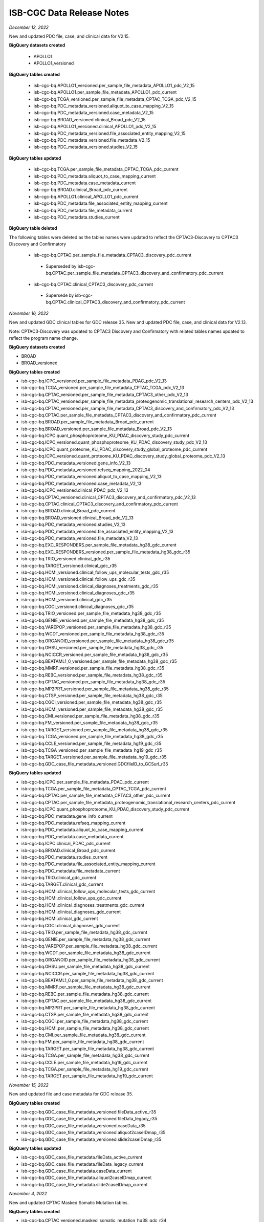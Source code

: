 ############################
ISB-CGC Data Release Notes
############################

*December 12, 2022*

New and updated PDC file, case, and clinical data for V2.15.

**BigQuery datasets created**

 - APOLLO1
 - APOLLO1_versioned
 
**BigQuery tables created**
 
 - isb-cgc-bq.APOLLO1_versioned.per_sample_file_metadata_APOLLO1_pdc_V2_15
 - isb-cgc-bq.APOLLO1.per_sample_file_metadata_APOLLO1_pdc_current
 - isb-cgc-bq.TCGA_versioned.per_sample_file_metadata_CPTAC_TCGA_pdc_V2_15
 - isb-cgc-bq.PDC_metadata_versioned.aliquot_to_case_mapping_V2_15
 - isb-cgc-bq.PDC_metadata_versioned.case_metadata_V2_15
 - isb-cgc-bq.BROAD_versioned.clinical_Broad_pdc_V2_15
 - isb-cgc-bq.APOLLO1_versioned.clinical_APOLLO1_pdc_V2_15
 - isb-cgc-bq.PDC_metadata_versioned.file_associated_entity_mapping_V2_15
 - isb-cgc-bq.PDC_metadata_versioned.file_metadata_V2_15
 - isb-cgc-bq.PDC_metadata_versioned.studies_V2_15
 
**BigQuery tables updated**

 - isb-cgc-bq.TCGA.per_sample_file_metadata_CPTAC_TCGA_pdc_current
 - isb-cgc-bq.PDC_metadata.aliquot_to_case_mapping_current
 - isb-cgc-bq.PDC_metadata.case_metadata_current
 - isb-cgc-bq.BROAD.clinical_Broad_pdc_current
 - isb-cgc-bq.APOLLO1.clinical_APOLLO1_pdc_current
 - isb-cgc-bq.PDC_metadata.file_associated_entity_mapping_current
 - isb-cgc-bq.PDC_metadata.file_metadata_current
 - isb-cgc-bq.PDC_metadata.studies_current

**BigQuery table deleted**

The following tables were deleted as the tables names were updated to reflect the CPTAC3-Discovery to CPTAC3 Discovery and Confirmatory

 - isb-cgc-bq.CPTAC.per_sample_file_metadata_CPTAC3_discovery_pdc_current 
  - Superseded by isb-cgc-bq.CPTAC.per_sample_file_metadata_CPTAC3_discovery_and_confirmatory_pdc_current
 - isb-cgc-bq.CPTAC.clinical_CPTAC3_discovery_pdc_current
  - Supersede by isb-cgc-bq.CPTAC.clinical_CPTAC3_discovery_and_confirmatory_pdc_current

*November 16, 2022*

New and updated GDC clinical tables for GDC release 35. New and updated PDC file, case, and clinical data for V2.13. 

Note: CPTAC3-Discovery was updated to CPTAC3 Discovery and Confirmatory with related tables names updated to reflect the program name change. 

**BigQuery datasets created**

- BROAD
- BROAD_versioned
 
**BigQuery tables created**

- isb-cgc-bq.ICPC_versioned.per_sample_file_metadata_PDAC_pdc_V2_13
- isb-cgc-bq.TCGA_versioned.per_sample_file_metadata_CPTAC_TCGA_pdc_V2_13
- isb-cgc-bq.CPTAC_versioned.per_sample_file_metadata_CPTAC3_other_pdc_V2_13
- isb-cgc-bq.CPTAC_versioned.per_sample_file_metadata_proteogenomic_translational_research_centers_pdc_V2_13
- isb-cgc-bq.CPTAC_versioned.per_sample_file_metadata_CPTAC3_discovery_and_confirmatory_pdc_V2_13
- isb-cgc-bq.CPTAC.per_sample_file_metadata_CPTAC3_discovery_and_confirmatory_pdc_current
- isb-cgc-bq.BROAD.per_sample_file_metadata_Broad_pdc_current
- isb-cgc-bq.BROAD_versioned.per_sample_file_metadata_Broad_pdc_V2_13
- isb-cgc-bq.ICPC.quant_phosphoproteome_KU_PDAC_discovery_study_pdc_current
- isb-cgc-bq.ICPC_versioned.quant_phosphoproteome_KU_PDAC_discovery_study_pdc_V2_13
- isb-cgc-bq.ICPC.quant_proteome_KU_PDAC_discovery_study_global_proteome_pdc_current
- isb-cgc-bq.ICPC_versioned.quant_proteome_KU_PDAC_discovery_study_global_proteome_pdc_V2_13
- isb-cgc-bq.PDC_metadata_versioned.gene_info_V2_13
- isb-cgc-bq.PDC_metadata_versioned.refseq_mapping_2022_04
- isb-cgc-bq.PDC_metadata_versioned.aliquot_to_case_mapping_V2_13
- isb-cgc-bq.PDC_metadata_versioned.case_metadata_V2_13
- isb-cgc-bq.ICPC_versioned.clinical_PDAC_pdc_V2_13
- isb-cgc-bq.CPTAC_versioned.clinical_CPTAC3_discovery_and_confirmatory_pdc_V2_13
- isb-cgc-bq.CPTAC.clinical_CPTAC3_discovery_and_confirmatory_pdc_current
- isb-cgc-bq.BROAD.clinical_Broad_pdc_current
- isb-cgc-bq.BROAD_versioned.clinical_Broad_pdc_V2_13
- isb-cgc-bq.PDC_metadata_versioned.studies_V2_13
- isb-cgc-bq.PDC_metadata_versioned.file_associated_entity_mapping_V2_13
- isb-cgc-bq.PDC_metadata_versioned.file_metadata_V2_13
- isb-cgc-bq.EXC_RESPONDERS.per_sample_file_metadata_hg38_gdc_current
- isb-cgc-bq.EXC_RESPONDERS_versioned.per_sample_file_metadata_hg38_gdc_r35
- isb-cgc-bq.TRIO_versioned.clinical_gdc_r35
- isb-cgc-bq.TARGET_versioned.clinical_gdc_r35
- isb-cgc-bq.HCMI_versioned.clinical_follow_ups_molecular_tests_gdc_r35
- isb-cgc-bq.HCMI_versioned.clinical_follow_ups_gdc_r35
- isb-cgc-bq.HCMI_versioned.clinical_diagnoses_treatments_gdc_r35
- isb-cgc-bq.HCMI_versioned.clinical_diagnoses_gdc_r35
- isb-cgc-bq.HCMI_versioned.clinical_gdc_r35
- isb-cgc-bq.CGCI_versioned.clinical_diagnoses_gdc_r35
- isb-cgc-bq.TRIO_versioned.per_sample_file_metadata_hg38_gdc_r35
- isb-cgc-bq.GENIE_versioned.per_sample_file_metadata_hg38_gdc_r35
- isb-cgc-bq.VAREPOP_versioned.per_sample_file_metadata_hg38_gdc_r35
- isb-cgc-bq.WCDT_versioned.per_sample_file_metadata_hg38_gdc_r35
- isb-cgc-bq.ORGANOID_versioned.per_sample_file_metadata_hg38_gdc_r35
- isb-cgc-bq.OHSU_versioned.per_sample_file_metadata_hg38_gdc_r35
- isb-cgc-bq.NCICCR_versioned.per_sample_file_metadata_hg38_gdc_r35
- isb-cgc-bq.BEATAML1_0_versioned.per_sample_file_metadata_hg38_gdc_r35
- isb-cgc-bq.MMRF_versioned.per_sample_file_metadata_hg38_gdc_r35
- isb-cgc-bq.REBC_versioned.per_sample_file_metadata_hg38_gdc_r35
- isb-cgc-bq.CPTAC_versioned.per_sample_file_metadata_hg38_gdc_r35
- isb-cgc-bq.MP2PRT_versioned.per_sample_file_metadata_hg38_gdc_r35
- isb-cgc-bq.CTSP_versioned.per_sample_file_metadata_hg38_gdc_r35
- isb-cgc-bq.CGCI_versioned.per_sample_file_metadata_hg38_gdc_r35
- isb-cgc-bq.HCMI_versioned.per_sample_file_metadata_hg38_gdc_r35
- isb-cgc-bq.CMI_versioned.per_sample_file_metadata_hg38_gdc_r35
- isb-cgc-bq.FM_versioned.per_sample_file_metadata_hg38_gdc_r35
- isb-cgc-bq.TARGET_versioned.per_sample_file_metadata_hg38_gdc_r35
- isb-cgc-bq.TCGA_versioned.per_sample_file_metadata_hg38_gdc_r35
- isb-cgc-bq.CCLE_versioned.per_sample_file_metadata_hg19_gdc_r35
- isb-cgc-bq.TCGA_versioned.per_sample_file_metadata_hg19_gdc_r35
- isb-cgc-bq.TARGET_versioned.per_sample_file_metadata_hg19_gdc_r35
- isb-cgc-bq.GDC_case_file_metadata_versioned.GDCfileID_to_GCSurl_r35

**BigQuery tables updated**

- isb-cgc-bq.ICPC.per_sample_file_metadata_PDAC_pdc_current
- isb-cgc-bq.TCGA.per_sample_file_metadata_CPTAC_TCGA_pdc_current
- isb-cgc-bq.CPTAC.per_sample_file_metadata_CPTAC3_other_pdc_current
- isb-cgc-bq.CPTAC.per_sample_file_metadata_proteogenomic_translational_research_centers_pdc_current
- isb-cgc-bq.ICPC.quant_phosphoproteome_KU_PDAC_discovery_study_pdc_current
- isb-cgc-bq.PDC_metadata.gene_info_current
- isb-cgc-bq.PDC_metadata.refseq_mapping_current
- isb-cgc-bq.PDC_metadata.aliquot_to_case_mapping_current
- isb-cgc-bq.PDC_metadata.case_metadata_current
- isb-cgc-bq.ICPC.clinical_PDAC_pdc_current
- isb-cgc-bq.BROAD.clinical_Broad_pdc_current
- isb-cgc-bq.PDC_metadata.studies_current
- isb-cgc-bq.PDC_metadata.file_associated_entity_mapping_current
- isb-cgc-bq.PDC_metadata.file_metadata_current
- isb-cgc-bq.TRIO.clinical_gdc_current
- isb-cgc-bq.TARGET.clinical_gdc_current
- isb-cgc-bq.HCMI.clinical_follow_ups_molecular_tests_gdc_current
- isb-cgc-bq.HCMI.clinical_follow_ups_gdc_current
- isb-cgc-bq.HCMI.clinical_diagnoses_treatments_gdc_current
- isb-cgc-bq.HCMI.clinical_diagnoses_gdc_current
- isb-cgc-bq.HCMI.clinical_gdc_current
- isb-cgc-bq.CGCI.clinical_diagnoses_gdc_current
- isb-cgc-bq.TRIO.per_sample_file_metadata_hg38_gdc_current
- isb-cgc-bq.GENIE.per_sample_file_metadata_hg38_gdc_current
- isb-cgc-bq.VAREPOP.per_sample_file_metadata_hg38_gdc_current
- isb-cgc-bq.WCDT.per_sample_file_metadata_hg38_gdc_current
- isb-cgc-bq.ORGANOID.per_sample_file_metadata_hg38_gdc_current
- isb-cgc-bq.OHSU.per_sample_file_metadata_hg38_gdc_current
- isb-cgc-bq.NCICCR.per_sample_file_metadata_hg38_gdc_current
- isb-cgc-bq.BEATAML1_0.per_sample_file_metadata_hg38_gdc_current
- isb-cgc-bq.MMRF.per_sample_file_metadata_hg38_gdc_current
- isb-cgc-bq.REBC.per_sample_file_metadata_hg38_gdc_current
- isb-cgc-bq.CPTAC.per_sample_file_metadata_hg38_gdc_current
- isb-cgc-bq.MP2PRT.per_sample_file_metadata_hg38_gdc_current
- isb-cgc-bq.CTSP.per_sample_file_metadata_hg38_gdc_current
- isb-cgc-bq.CGCI.per_sample_file_metadata_hg38_gdc_current
- isb-cgc-bq.HCMI.per_sample_file_metadata_hg38_gdc_current
- isb-cgc-bq.CMI.per_sample_file_metadata_hg38_gdc_current
- isb-cgc-bq.FM.per_sample_file_metadata_hg38_gdc_current
- isb-cgc-bq.TARGET.per_sample_file_metadata_hg38_gdc_current
- isb-cgc-bq.TCGA.per_sample_file_metadata_hg38_gdc_current
- isb-cgc-bq.CCLE.per_sample_file_metadata_hg19_gdc_current
- isb-cgc-bq.TCGA.per_sample_file_metadata_hg19_gdc_current
- isb-cgc-bq.TARGET.per_sample_file_metadata_hg19_gdc_current


*November 15, 2022*

New and updated file and case metadata for GDC release 35.

**BigQuery tables created**

- isb-cgc-bq.GDC_case_file_metadata_versioned.fileData_active_r35
- isb-cgc-bq.GDC_case_file_metadata_versioned.fileData_legacy_r35
- isb-cgc-bq.GDC_case_file_metadata_versioned.caseData_r35
- isb-cgc-bq.GDC_case_file_metadata_versioned.aliquot2caseIDmap_r35
- isb-cgc-bq.GDC_case_file_metadata_versioned.slide2caseIDmap_r35

**BigQuery tables updated**

- isb-cgc-bq.GDC_case_file_metadata.fileData_active_current
- isb-cgc-bq.GDC_case_file_metadata.fileData_legacy_current
- isb-cgc-bq.GDC_case_file_metadata.caseData_current
- isb-cgc-bq.GDC_case_file_metadata.aliquot2caseIDmap_current
- isb-cgc-bq.GDC_case_file_metadata.slide2caseIDmap_current


*November 4, 2022*

New and updated CPTAC Masked Somatic Mutation tables.

**BigQuery tables created**

- isb-cgc-bq.CPTAC_versioned.masked_somatic_mutation_hg38_gdc_r34
 
**BigQuery tables updated**
 
- isb-cgc-bq.CPTAC.masked_somatic_mutation_hg38_gdc_current


*September 23, 2022*

New clinical tables added to isb-cgc-bq for GDC release 34.

**BigQuery tables created**

- isb-cgc-bq.CTSP_versioned.clinical_gdc_r34
- isb-cgc-bq.CPTAC_versioned.clinical_gdc_r34
- isb-cgc-bq.BEATAML1_0_versioned.clinical_gdc_r34
- isb-cgc-bq.CTSP_versioned.clinical_follow_ups_molecular_tests_gdc_r34
- isb-cgc-bq.CTSP_versioned.clinical_follow_ups_gdc_r34
- isb-cgc-bq.CTSP_versioned.clinical_diagnoses_treatments_gdc_r34
- isb-cgc-bq.CTSP_versioned.clinical_diagnoses_gdc_r34

Current clinical tables updated to GDC release 34.

**BigQuery tables updated**

- isb-cgc-bq.CTSP.clinical_gdc_current
- isb-cgc-bq.CPTAC.clinical_gdc_current
- isb-cgc-bq.BEATAML1_0.clinical_gdc_current
- isb-cgc-bq.CTSP.clinical_follow_ups_molecular_tests_gdc_current
- isb-cgc-bq.CTSP.clinical_follow_ups_gdc_current
- isb-cgc-bq.CTSP.clinical_diagnoses_treatments_gdc_current
- isb-cgc-bq.CTSP.clinical_diagnoses_gdc_current


*September 22, 2022*

New and updated PDC Quant V2.10 tables

**BigQuery tables created**

- isb-cgc-bq.CBTTC_versioned.quant_proteome_pediatric_brain_cancer_pilot_study_pdc_V2_10
- isb-cgc-bq.CPTAC_versioned.quant_proteome_prospective_ovarian_JHU_pdc_V2_10
- isb-cgc-bq.CPTAC_versioned.quant_proteome_prospective_breast_BI_pdc_V2_10
- isb-cgc-bq.CPTAC_versioned.quant_proteome_prospective_colon_PNNL_qeplus_pdc_V2_10
- isb-cgc-bq.CPTAC_versioned.quant_proteome_prospective_ovarian_PNNL_qeplus_pdc_V2_10
- isb-cgc-bq.CPTAC_versioned.quant_glycoproteome_prospective_ovarian_JHU_N_linked_glycosite_containing_peptide_pdc_V2_10
- isb-cgc-bq.CPTAC_versioned.quant_phosphoproteome_CPTAC_LSCC_discovery_study_pdc_V2_10
- isb-cgc-bq.CPTAC_versioned.quant_acetylome_CPTAC_LSCC_discovery_study_pdc_V2_10
- isb-cgc-bq.CPTAC_versioned.quant_proteome_CPTAC_LSCC_discovery_study_pdc_V2_10
- isb-cgc-bq.CPTAC_versioned.quant_phosphoproteome_CPTAC_LSCC_discovery_study_pdc_V2_10
- isb-cgc-bq.CPTAC_versioned.quant_acetylome_CPTAC_LSCC_discovery_study_pdc_V2_10
- isb-cgc-bq.CPTAC_versioned.quant_proteome_CPTAC_LSCC_discovery_study_pdc_V2_10
- isb-cgc-bq.CPTAC_versioned.quant_ubiquitylome_CPTAC_LSCC_discovery_study_pdc_V2_10
- isb-cgc-bq.CPTAC_versioned.quant_proteome_CPTAC_UCEC_discovery_study_pdc_V2_10
- isb-cgc-bq.CPTAC_versioned.quant_proteome_CPTAC_GBM_discovery_study_pdc_V2_10
- isb-cgc-bq.CPTAC_versioned.quant_proteome_CPTAC_CCRCC_discovery_study_pdc_V2_10
- isb-cgc-bq.CPTAC_versioned.quant_proteome_CPTAC_LUAD_discovery_study_pdc_V2_10
- isb-cgc-bq.CPTAC_versioned.quant_proteome_AML_gilteritinib_resistance_pdc_V2_10
- isb-cgc-bq.CPTAC_versioned.quant_phosphoproteome_AML_ex_vivo_drug_response_sorafenib_treatment_pdc_V2_10
- isb-cgc-bq.CPTAC_versioned.quant_proteome_AML_ex_vivo_drug_response_primary_cohort_pdc_V2_10
- isb-cgc-bq.CPTAC_versioned.quant_phosphoproteome_AML_ex_vivo_drug_response_combination_treatment_pdc_V2_10
- isb-cgc-bq.CPTAC_versioned.quant_phosphoproteome_AML_gilteritinib_resistance_pdc_V2_10
- isb-cgc-bq.CPTAC_versioned.quant_proteome_AML_gilteritinib_timecourse_pdc_V2_10
- isb-cgc-bq.CPTAC_versioned.quant_proteome_AML_quizartinib_resistance_pdc_V2_10
- isb-cgc-bq.CPTAC_versioned.quant_proteome_AML_ex_vivo_drug_response_sorafenib_treatment_pdc_V2_10
- isb-cgc-bq.CPTAC_versioned.quant_phosphoproteome_AML_quizartinib_resistance_pdc_V2_10
- isb-cgc-bq.CPTAC_versioned.quant_phosphoproteome_AML_ex_vivo_drug_response_primary_cohort_pdc_V2_10
- isb-cgc-bq.CPTAC_versioned.quant_phosphoproteome_AML_gilteritinib_timecourse_pdc_V2_10
- isb-cgc-bq.CPTAC_versioned.quant_proteome_AML_ex_vivo_drug_response_combination_treatment_pdc_V2_10
- isb-cgc-bq.TCGA_versioned.quant_proteome_TCGA_breast_cancer_pdc_V2_10
- isb-cgc-bq.TCGA_versioned.quant_proteome_TCGA_ovarian_JHU_pdc_V2_10
- isb-cgc-bq.TCGA_versioned.quant_proteome_TCGA_ovarian_PNNL_pdc_V2_10
- isb-cgc-bq.ICPC_versioned.quant_phosphoproteome_academia_sinica_LUAD100_pdc_V2_10
- isb-cgc-bq.ICPC_versioned.quant_proteome_academia_sinica_LUAD100_pdc_V2_10
- isb-cgc-bq.ICPC_versioned.quant_proteome_HBV_related_hepatocellular_carcinoma_pdc_V2_10
- isb-cgc-bq.ICPC_versioned.quant_proteome_proteogenomics_of_gastric_cancer_pdc_V2_10

**BigQuery tables updated**

- isb-cgc-bq.CPTAC.quant_acetylome_CPTAC_LSCC_discovery_study_pdc_current
- isb-cgc-bq.CPTAC.quant_acetylome_CPTAC_LSCC_discovery_study_pdc_current
- isb-cgc-bq.CPTAC.quant_glycoproteome_prospective_ovarian_JHU_N_linked_glycosite_containing_peptide_pdc_current
- isb-cgc-bq.PDC_metadata_versioned.refseq_mapping_2022_03
- isb-cgc-bq.PDC_metadata_versioned.gene_info_V2_10
- isb-cgc-bq.PDC_metadata.gene_info_current
- isb-cgc-bq.PDC_metadata.refseq_mapping_current
- isb-cgc-bq.CPTAC.quant_phosphoproteome_CPTAC_LSCC_discovery_study_pdc_current
- isb-cgc-bq.CPTAC.quant_phosphoproteome_CPTAC_LSCC_discovery_study_pdc_current
- isb-cgc-bq.CPTAC.quant_phosphoproteome_AML_ex_vivo_drug_response_sorafenib_treatment_pdc_current
- isb-cgc-bq.CPTAC.quant_phosphoproteome_AML_ex_vivo_drug_response_combination_treatment_pdc_current
- isb-cgc-bq.CPTAC.quant_phosphoproteome_AML_gilteritinib_resistance_pdc_current
- isb-cgc-bq.CPTAC.quant_phosphoproteome_AML_quizartinib_resistance_pdc_current
- isb-cgc-bq.CPTAC.quant_phosphoproteome_AML_ex_vivo_drug_response_primary_cohort_pdc_current
- isb-cgc-bq.CPTAC.quant_phosphoproteome_AML_gilteritinib_timecourse_pdc_current
- isb-cgc-bq.ICPC.quant_phosphoproteome_academia_sinica_LUAD100_pdc_current
- isb-cgc-bq.CBTTC.quant_proteome_pediatric_brain_cancer_pilot_study_pdc_current
- isb-cgc-bq.CPTAC.quant_proteome_prospective_ovarian_JHU_pdc_current
- isb-cgc-bq.CPTAC.quant_proteome_prospective_breast_BI_pdc_current
- isb-cgc-bq.CPTAC.quant_proteome_prospective_colon_PNNL_qeplus_pdc_current
- isb-cgc-bq.CPTAC.quant_proteome_prospective_ovarian_PNNL_qeplus_pdc_current
- isb-cgc-bq.CPTAC.quant_proteome_CPTAC_LSCC_discovery_study_pdc_current
- isb-cgc-bq.CPTAC.quant_proteome_CPTAC_LSCC_discovery_study_pdc_current
- isb-cgc-bq.CPTAC.quant_proteome_CPTAC_UCEC_discovery_study_pdc_current
- isb-cgc-bq.CPTAC.quant_proteome_CPTAC_GBM_discovery_study_pdc_current
- isb-cgc-bq.CPTAC.quant_proteome_CPTAC_CCRCC_discovery_study_pdc_current
- isb-cgc-bq.CPTAC.quant_proteome_CPTAC_LUAD_discovery_study_pdc_current
- isb-cgc-bq.CPTAC.quant_proteome_AML_gilteritinib_resistance_pdc_current
- isb-cgc-bq.CPTAC.quant_proteome_AML_ex_vivo_drug_response_primary_cohort_pdc_current
- isb-cgc-bq.CPTAC.quant_proteome_AML_gilteritinib_timecourse_pdc_current
- isb-cgc-bq.CPTAC.quant_proteome_AML_quizartinib_resistance_pdc_current
- isb-cgc-bq.CPTAC.quant_proteome_AML_ex_vivo_drug_response_sorafenib_treatment_pdc_current
- isb-cgc-bq.CPTAC.quant_proteome_AML_ex_vivo_drug_response_combination_treatment_pdc_current
- isb-cgc-bq.TCGA.quant_proteome_TCGA_breast_cancer_pdc_current
- isb-cgc-bq.TCGA.quant_proteome_TCGA_ovarian_JHU_pdc_current
- isb-cgc-bq.TCGA.quant_proteome_TCGA_ovarian_PNNL_pdc_current
- isb-cgc-bq.ICPC.quant_proteome_academia_sinica_LUAD100_pdc_current
- isb-cgc-bq.ICPC.quant_proteome_HBV_related_hepatocellular_carcinoma_pdc_current
- isb-cgc-bq.ICPC.quant_proteome_proteogenomics_of_gastric_cancer_pdc_current
- isb-cgc-bq.CPTAC.quant_ubiquitylome_CPTAC_LSCC_discovery_study_pdc_current

*September 9, 2022*

New PDC V2.10 tables

**BigQuery tables created**

- isb-cgc-bq.ICPC.per_sample_file_metadata_academia_sinica_LUAD_100_pdc_current
- isb-cgc-bq.ICPC_versioned.per_sample_file_metadata_academia_sinica_LUAD_100_pdc_V2_10
- isb-cgc-bq.CPTAC.per_sample_file_metadata_CPTAC3_other_pdc_current
- isb-cgc-bq.CPTAC_versioned.per_sample_file_metadata_CPTAC3_other_pdc_V2_10
- isb-cgc-bq.CPTAC.per_sample_file_metadata_proteogenomic_translational_research_centers_pdc_current
- isb-cgc-bq.CPTAC_versioned.per_sample_file_metadata_proteogenomic_translational_research_centers_pdc_V2_10
- isb-cgc-bq.CPTAC.per_sample_file_metadata_CPTAC3_discovery_pdc_current
- isb-cgc-bq.CPTAC_versioned.per_sample_file_metadata_CPTAC3_discovery_pdc_V2_10
- isb-cgc-bq.CPTAC.per_sample_file_metadata_CPTAC_2_pdc_current
- isb-cgc-bq.CPTAC_versioned.per_sample_file_metadata_CPTAC_2_pdc_V2_10
- isb-cgc-bq.PDC_metadata.aliquot_to_case_mapping_current
- isb-cgc-bq.PDC_metadata_versioned.aliquot_to_case_mapping_V2_10
- isb-cgc-bq.PDC_metadata.case_metadata_current
- isb-cgc-bq.PDC_metadata_versioned.case_metadata_V2_10
- isb-cgc-bq.CPTAC.clinical_proteogenomic_translational_research_centers_pdc_current
- isb-cgc-bq.CPTAC_versioned.clinical_proteogenomic_translational_research_centers_pdc_V2_10
- isb-cgc-bq.Quant_Maps_Tissue_Biopsies.clinical_pct_swath_kidney_pdc_current
- isb-cgc-bq.Quant_Maps_Tissue_Biopsies_versioned.clinical_pct_swath_kidney_pdc_V2_10
- isb-cgc-bq.TCGA.clinical_CPTAC_TCGA_pdc_current
- isb-cgc-bq.TCGA_versioned.clinical_CPTAC_TCGA_pdc_V2_10
- isb-cgc-bq.CPTAC.clinical_CPTAC_2_pdc_current
- isb-cgc-bq.CPTAC_versioned.clinical_CPTAC_2_pdc_V2_10
- isb-cgc-bq.CPTAC.clinical_CPTAC3_other_pdc_current
- isb-cgc-bq.CPTAC_versioned.clinical_CPTAC3_other_pdc_V2_10
- isb-cgc-bq.CPTAC.clinical_CPTAC3_discovery_pdc_current
- isb-cgc-bq.CPTAC_versioned.clinical_CPTAC3_discovery_pdc_V2_10
- isb-cgc-bq.PDC_metadata.file_associated_entity_mapping_current
- isb-cgc-bq.PDC_metadata_versioned.file_associated_entity_mapping_V2_10
- isb-cgc-bq.PDC_metadata.file_metadata_current
- isb-cgc-bq.PDC_metadata_versioned.file_metadata_V2_10
- isb-cgc-bq.PDC_metadata.studies_current
- isb-cgc-bq.PDC_metadata_versioned.studies_V2_10

*September 6, 2022*

New per sample file metadata added to isb-cgc-bq for GDC release 33 and 34.

**BigQuery tables created**

- isb-cgc-bq.TRIO.per_sample_file_metadata_hg38_gdc_current
- isb-cgc-bq.TRIO_versioned.per_sample_file_metadata_hg38_gdc_r34
- isb-cgc-bq.GENIE.per_sample_file_metadata_hg38_gdc_current
- isb-cgc-bq.GENIE_versioned.per_sample_file_metadata_hg38_gdc_r34
- isb-cgc-bq.VAREPOP.per_sample_file_metadata_hg38_gdc_current
- isb-cgc-bq.VAREPOP_versioned.per_sample_file_metadata_hg38_gdc_r34
- isb-cgc-bq.WCDT.per_sample_file_metadata_hg38_gdc_current
- isb-cgc-bq.WCDT_versioned.per_sample_file_metadata_hg38_gdc_r34
- isb-cgc-bq.ORGANOID.per_sample_file_metadata_hg38_gdc_current
- isb-cgc-bq.ORGANOID_versioned.per_sample_file_metadata_hg38_gdc_r34
- isb-cgc-bq.OHSU.per_sample_file_metadata_hg38_gdc_current
- isb-cgc-bq.OHSU_versioned.per_sample_file_metadata_hg38_gdc_r34
- isb-cgc-bq.NCICCR.per_sample_file_metadata_hg38_gdc_current
- isb-cgc-bq.NCICCR_versioned.per_sample_file_metadata_hg38_gdc_r34
- isb-cgc-bq.BEATAML1_0.per_sample_file_metadata_hg38_gdc_current
- isb-cgc-bq.BEATAML1_0_versioned.per_sample_file_metadata_hg38_gdc_r34
- isb-cgc-bq.MMRF.per_sample_file_metadata_hg38_gdc_current
- isb-cgc-bq.MMRF_versioned.per_sample_file_metadata_hg38_gdc_r34
- isb-cgc-bq.REBC.per_sample_file_metadata_hg38_gdc_current
- isb-cgc-bq.REBC_versioned.per_sample_file_metadata_hg38_gdc_r34
- isb-cgc-bq.CPTAC.per_sample_file_metadata_hg38_gdc_current
- isb-cgc-bq.CPTAC_versioned.per_sample_file_metadata_hg38_gdc_r34
- isb-cgc-bq.MP2PRT.per_sample_file_metadata_hg38_gdc_current
- isb-cgc-bq.MP2PRT_versioned.per_sample_file_metadata_hg38_gdc_r34
- isb-cgc-bq.CTSP.per_sample_file_metadata_hg38_gdc_current
- isb-cgc-bq.CTSP_versioned.per_sample_file_metadata_hg38_gdc_r34
- isb-cgc-bq.CGCI.per_sample_file_metadata_hg38_gdc_current
- isb-cgc-bq.CGCI_versioned.per_sample_file_metadata_hg38_gdc_r34
- isb-cgc-bq.HCMI.per_sample_file_metadata_hg38_gdc_current
- isb-cgc-bq.HCMI_versioned.per_sample_file_metadata_hg38_gdc_r34
- isb-cgc-bq.CMI.per_sample_file_metadata_hg38_gdc_current
- isb-cgc-bq.CMI_versioned.per_sample_file_metadata_hg38_gdc_r34
- isb-cgc-bq.FM.per_sample_file_metadata_hg38_gdc_current
- isb-cgc-bq.FM_versioned.per_sample_file_metadata_hg38_gdc_r34
- isb-cgc-bq.TARGET.per_sample_file_metadata_hg38_gdc_current
- isb-cgc-bq.TARGET_versioned.per_sample_file_metadata_hg38_gdc_r34
- isb-cgc-bq.TCGA.per_sample_file_metadata_hg38_gdc_current
- isb-cgc-bq.TCGA_versioned.per_sample_file_metadata_hg38_gdc_r34
- isb-cgc-bq.CCLE.per_sample_file_metadata_hg19_gdc_current
- isb-cgc-bq.CCLE_versioned.per_sample_file_metadata_hg19_gdc_r34
- isb-cgc-bq.TCGA.per_sample_file_metadata_hg19_gdc_current
- isb-cgc-bq.TCGA_versioned.per_sample_file_metadata_hg19_gdc_r34
- isb-cgc-bq.TARGET.per_sample_file_metadata_hg19_gdc_current
- isb-cgc-bq.TARGET_versioned.per_sample_file_metadata_hg19_gdc_r34
- isb-cgc-bq.CPTAC_versioned.per_sample_file_metadata_hg38_gdc_r33p1
- isb-cgc-bq.MP2PRT_versioned.per_sample_file_metadata_hg38_gdc_r33p1
- isb-cgc-bq.CGCI_versioned.per_sample_file_metadata_hg38_gdc_r33p1
- isb-cgc-bq.TARGET_versioned.per_sample_file_metadata_hg38_gdc_r33p1
- isb-cgc-bq.TCGA_versioned.per_sample_file_metadata_hg38_gdc_r33p1

*August 31, 2022 and September 2, 2022*

New file metadata tables added to isb-cgc-bq for GDC release 33 and 34.

**BigQuery tables created**

- isb-cgc-bq.GDC_case_file_metadata.fileData_active_current
- isb-cgc-bq.GDC_case_file_metadata.fileData_legacy_current
- isb-cgc-bq.GDC_case_file_metadata.caseData_current
- isb-cgc-bq.GDC_case_file_metadata.aliquot2caseIDmap_current
- isb-cgc-bq.GDC_case_file_metadata.slide2caseIDmap_current
- isb-cgc-bq.GDC_case_file_metadata_versioned.fileData_active_r34
- isb-cgc-bq.GDC_case_file_metadata_versioned.fileData_legacy_r34
- isb-cgc-bq.GDC_case_file_metadata_versioned.caseData_r34
- isb-cgc-bq.GDC_case_file_metadata_versioned.aliquot2caseIDmap_r34
- isb-cgc-bq.GDC_case_file_metadata_versioned.slide2caseIDmap_r34
- isb-cgc-bq.GDC_case_file_metadata_versioned.fileData_active_r33p1
- isb-cgc-bq.GDC_case_file_metadata_versioned.fileData_legacy_r33p1
- isb-cgc-bq.GDC_case_file_metadata_versioned.caseData_r33p1
- isb-cgc-bq.GDC_case_file_metadata_versioned.aliquot2caseIDmap_r33p1
- isb-cgc-bq.GDC_case_file_metadata_versioned.slide2caseIDmap_r33p1
- isb-cgc-bq.GDC_case_file_metadata_versioned.GDCfileID_to_GCSurl_r34
- isb-cgc-bq.GDC_case_file_metadata_versioned.GDCfileID_to_GCSurl_r33p1

*July 22, 2022*

New per sample file metadata added to isb-cgc-bq for GDC release 32.

**BigQuery tables created**

- isb-cgc-bq.GENIE_versioned.per_sample_file_metadata_hg38_gdc_r32
- isb-cgc-bq.OHSU_versioned.per_sample_file_metadata_hg38_gdc_r32
- isb-cgc-bq.WCDT_versioned.per_sample_file_metadata_hg38_gdc_r32
- isb-cgc-bq.ORGANOID_versioned.per_sample_file_metadata_hg38_gdc_r32
- isb-cgc-bq.VAREPOP_versioned.per_sample_file_metadata_hg38_gdc_r32
- isb-cgc-bq.NCICCR_versioned.per_sample_file_metadata_hg38_gdc_r32
- isb-cgc-bq.CMI_versioned.per_sample_file_metadata_hg38_gdc_r32
- isb-cgc-bq.BEATAML1_0_versioned.per_sample_file_metadata_hg38_gdc_r32
- isb-cgc-bq.MMRF_versioned.per_sample_file_metadata_hg38_gdc_r32
- isb-cgc-bq.REBC_versioned.per_sample_file_metadata_hg38_gdc_r32
- isb-cgc-bq.CTSP_versioned.per_sample_file_metadata_hg38_gdc_r32
- isb-cgc-bq.HCMI_versioned.per_sample_file_metadata_hg38_gdc_r32
- isb-cgc-bq.FM_versioned.per_sample_file_metadata_hg38_gdc_r32


*June 23, 2022*

HTAN data added

**BigQuery tables created**

- isb-cgc-bq.HTAN_versioned.scRNAseq_CHOP_seurat_regrCycleHeatShockGenes_pool_18Infants_scRNA_VEG3000_updated_rename_r2
- isb-cgc-bq.HTAN_versioned.scRNAseq_CHOP_seurat_pool_logNorm_gini_FiveHD_10Xv3_downsample10000HSPC_r2
- isb-cgc-bq.HTAN_versioned.scRNAseq_CHOP_seurat_integrated_18MLLr_normal_final_rename_r2
- isb-cgc-bq.HTAN_versioned.schema_r2
- isb-cgc-bq.HTAN_versioned.scRNAseq_VUMC_HTAN_VAL_EPI_V2_r2
- isb-cgc-bq.HTAN_versioned.scRNAseq_VUMC_HTAN_VAL_DIS_NONEPI_V2_r2
- isb-cgc-bq.HTAN_versioned.scRNAseq_VUMC_HTAN_DIS_EPI_V2_r2
- isb-cgc-bq.HTAN_versioned.scRNAseq_VUMC_ABNORMALS_EPI_V2_r2
- isb-cgc-bq.HTAN_versioned.clinical_tier1_therapy_r2
- isb-cgc-bq.HTAN_versioned.scRNAseq_level4_metadata_r2
- isb-cgc-bq.HTAN_versioned.scRNAseq_level3_metadata_r2
- isb-cgc-bq.HTAN_versioned.scRNAseq_level2_metadata_r2
- isb-cgc-bq.HTAN_versioned.scRNAseq_level1_metadata_r2
- isb-cgc-bq.HTAN_versioned.scATACseq_level4_metadata_r2
- isb-cgc-bq.HTAN_versioned.scATACseq_level3_metadata_r2
- isb-cgc-bq.HTAN_versioned.scATACseq_level1_metadata_r2
- isb-cgc-bq.HTAN_versioned.srrs_imaging_level2_metadata_r2
- isb-cgc-bq.HTAN_versioned.srrs_clinical_tier2_r2
- isb-cgc-bq.HTAN_versioned.srrs_biospecimen_r2
- isb-cgc-bq.HTAN_versioned.proteomics_metadata_r2
- isb-cgc-bq.HTAN_versioned.clinical_tier1_moleculartest_r2`
- isb-cgc-bq.HTAN_versioned.metabolomics_metadata_r2
- isb-cgc-bq.HTAN_versioned.clinical_tier3_lung_r2
- isb-cgc-bq.HTAN_versioned.lipidomics_metadata_r2
- isb-cgc-bq.HTAN_versioned.imaging_level2_metadata_r2
- isb-cgc-bq.HTAN_versioned.clinical_tier1_followup_r2
- isb-cgc-bq.HTAN_versioned.clinical_tier1_familyhistory_r2
- isb-cgc-bq.HTAN_versioned.clinical_tier1_exposure_r2
- isb-cgc-bq.HTAN_versioned.clinical_tier1_diagnosis_r2
- isb-cgc-bq.HTAN_versioned.clinical_tier1_demographics_r2
- isb-cgc-bq.HTAN_versioned.clinical_tier2_r2
- isb-cgc-bq.HTAN_versioned.bulkWES_level2_metadata_r2
- isb-cgc-bq.HTAN_versioned.bulkWES_level1_metadata_r2
- isb-cgc-bq.HTAN_versioned.bulkRNAseq_level3_metadata_r2
- isb-cgc-bq.HTAN_versioned.bulkRNAseq_level2_metadata_r2
- isb-cgc-bq.HTAN_versioned.bulkRNAseq_level1_metadata_r2
- isb-cgc-bq.HTAN_versioned.clinical_tier3_breast_r2
- isb-cgc-bq.HTAN_versioned.biospecimen_r2
- isb-cgc-bq.HTAN.scRNAseq_CHOP_seurat_regrCycleHeatShockGenes_pool_18Infants_scRNA_VEG3000_updated_rename_current
- isb-cgc-bq.HTAN.scRNAseq_CHOP_seurat_pool_logNorm_gini_FiveHD_10Xv3_downsample10000HSPC_current
- isb-cgc-bq.HTAN.scRNAseq_CHOP_seurat_integrated_18MLLr_normal_final_rename_current
- isb-cgc-bq.HTAN.schema_current
- isb-cgc-bq.HTAN.scRNAseq_VUMC_HTAN_VAL_EPI_V2_current
- isb-cgc-bq.HTAN.scRNAseq_VUMC_HTAN_VAL_DIS_NONEPI_V2_current
- isb-cgc-bq.HTAN.scRNAseq_VUMC_HTAN_DIS_EPI_V2_current
- isb-cgc-bq.HTAN.scRNAseq_VUMC_ABNORMALS_EPI_V2_current
- isb-cgc-bq.HTAN.clinical_tier1_therapy_current
- isb-cgc-bq.HTAN.scRNAseq_level4_metadata_current
- isb-cgc-bq.HTAN.scRNAseq_level3_metadata_current
- isb-cgc-bq.HTAN.scRNAseq_level2_metadata_current
- isb-cgc-bq.HTAN.scRNAseq_level1_metadata_current
- isb-cgc-bq.HTAN.scATACseq_level4_metadata_current
- isb-cgc-bq.HTAN.scATACseq_level3_metadata_current
- isb-cgc-bq.HTAN.scATACseq_level1_metadata_current
- isb-cgc-bq.HTAN.srrs_imaging_level2_metadata_current
- isb-cgc-bq.HTAN.srrs_clinical_tiecurrent_current
- isb-cgc-bq.HTAN.srrs_biospecimen_current
- isb-cgc-bq.HTAN.proteomics_metadata_current
- isb-cgc-bq.HTAN.clinical_tier1_moleculartest_current
- isb-cgc-bq.HTAN.metabolomics_metadata_current
- isb-cgc-bq.HTAN.clinical_tier3_lung_current
- isb-cgc-bq.HTAN.lipidomics_metadata_current
- isb-cgc-bq.HTAN.imaging_level2_metadata_current
- isb-cgc-bq.HTAN.clinical_tier1_followup_current
- isb-cgc-bq.HTAN.clinical_tier1_familyhistory_current
- isb-cgc-bq.HTAN.clinical_tier1_exposure_current
- isb-cgc-bq.HTAN.clinical_tier1_diagnosis_current
- isb-cgc-bq.HTAN.clinical_tier1_demographics_current
- isb-cgc-bq.HTAN.clinical_tier2_current
- isb-cgc-bq.HTAN.bulkWES_level2_metadata_current
- isb-cgc-bq.HTAN.bulkWES_level1_metadata_current
- isb-cgc-bq.HTAN.bulkRNAseq_level3_metadata_current
- isb-cgc-bq.HTAN.bulkRNAseq_level2_metadata_current
- isb-cgc-bq.HTAN.bulkRNAseq_level1_metadata_current
- isb-cgc-bq.HTAN.clinical_tier3_breast_current
- isb-cgc-bq.HTAN.biospecimen_current

*June 15, 2022*

New clinical tables added to isb-cgc-bq for GDC release 33.

**BigQuery tables created**

- isb-cgc-bq.TRIO.clinical_gdc_current
- isb-cgc-bq.TRIO_versioned.clinical_gdc_r33
- isb-cgc-bq.TARGET_versioned.clinical_gdc_r33
- isb-cgc-bq.HCMI_versioned.clinical_follow_ups_molecular_tests_gdc_r33
- isb-cgc-bq.HCMI_versioned.clinical_follow_ups_gdc_r33
- isb-cgc-bq.HCMI_versioned.clinical_diagnoses_treatments_gdc_r33
- isb-cgc-bq.HCMI_versioned.clinical_diagnoses_gdc_r33
- isb-cgc-bq.CTSP_versioned.clinical_gdc_r33
- isb-cgc-bq.CMI_versioned.clinical_gdc_r33
- isb-cgc-bq.CGCI_versioned.clinical_follow_ups_molecular_tests_gdc_r33
- isb-cgc-bq.CGCI_versioned.clinical_follow_ups_gdc_r33
- isb-cgc-bq.CGCI_versioned.clinical_diagnoses_treatments_gdc_r33
- isb-cgc-bq.CGCI_versioned.clinical_diagnoses_gdc_r33
- isb-cgc-bq.CGCI_versioned.clinical_gdc_r33
- isb-cgc-bq.MP2PRT.clinical_gdc_current
- isb-cgc-bq.MP2PRT_versioned.clinical_gdc_r33
- isb-cgc-bq.EXC_RESPONDERS.clinical_diagnoses_treatments_gdc_current
- isb-cgc-bq.EXC_RESPONDERS_versioned.clinical_diagnoses_treatments_gdc_r33
- isb-cgc-bq.EXC_RESPONDERS.clinical_diagnoses_gdc_current
- isb-cgc-bq.EXC_RESPONDERS_versioned.clinical_diagnoses_gdc_r33
- isb-cgc-bq.EXC_RESPONDERS.clinical_gdc_current
- isb-cgc-bq.EXC_RESPONDERS_versioned.clinical_gdc_r33

**BigQuery tables updated**

- isb-cgc-bq.TARGET.clinical_gdc_current
- isb-cgc-bq.HCMI.clinical_follow_ups_molecular_tests_gdc_current
- isb-cgc-bq.HCMI.clinical_follow_ups_gdc_current
- isb-cgc-bq.HCMI.clinical_diagnoses_treatments_gdc_current
- isb-cgc-bq.HCMI.clinical_diagnoses_gdc_current
- isb-cgc-bq.CTSP.clinical_gdc_current
- isb-cgc-bq.CMI.clinical_gdc_current
- isb-cgc-bq.CGCI.clinical_follow_ups_molecular_tests_gdc_current
- isb-cgc-bq.CGCI.clinical_follow_ups_gdc_current
- isb-cgc-bq.CGCI.clinical_diagnoses_treatments_gdc_current
- isb-cgc-bq.CGCI.clinical_diagnoses_gdc_current
- isb-cgc-bq.CGCI.clinical_gdc_current


*May 5, 2022*

New file metadata tables added to isb-cgc-bq for GDC release 32.

**BigQuery tables created**

- isb-cgc-bq.GDC_case_file_metadata_versioned.fileData_active_r32
- isb-cgc-bq.GDC_case_file_metadata_versioned.fileData_legacy_r32
- isb-cgc-bq.GDC_case_file_metadata_versioned.caseData_r32
- isb-cgc-bq.GDC_case_file_metadata_versioned.aliquot2caseIDmap_r32
- isb-cgc-bq.GDC_case_file_metadata_versioned.slide2caseIDmap_r32
- isb-cgc-bq.GDC_case_file_metadata.fileData_active_current
- isb-cgc-bq.GDC_case_file_metadata.fileData_legacy_current
- isb-cgc-bq.GDC_case_file_metadata.caseData_current
- isb-cgc-bq.GDC_case_file_metadata.aliquot2caseIDmap_current
- isb-cgc-bq.GDC_case_file_metadata.slide2caseIDmap_current

*April 28, 2022*

Cluster these TCGA DNA methylation and TCGA RNAseq tables to improve query performance.

**BigQuery tables created**

- isb-cgc-bq.TCGA.DNA_methylation_hg19_gdc_current
- isb-cgc-bq.TCGA.DNA_methylation_hg38_gdc_current
- isb-cgc-bq.TCGA.RNAseq_hg19_gdc_current
- isb-cgc-bq.TCGA.RNAseq_hg38_gdc_current

**BigQuery tables updated**

- isb-cgc-bq.TCGA.per_sample_file_metadata_hg38_gdc_current

*February 10, 2022*

New clinical tables added to isb-cgc-bq for GDC release 31.

**BigQuery tables created**

- isb-cgc-bq.REBC_versioned.clinical_gdc_r31
- isb-cgc-bq.REBC.clinical_gdc_current
- isb-cgc-bq.REBC_versioned.clinical_diagnoses_treatments_gdc_r31
- isb-cgc-bq.REBC.clinical_diagnoses_treatments_gdc_current
- isb-cgc-bq.TRIO_versioned.clinical_gdc_r31
- isb-cgc-bq.TRIO.clinical_gdc_current
- isb-cgc-bq.BEATAML1_0_versioned.clinical_gdc_r31
- isb-cgc-bq.CGCI_versioned.clinical_gdc_r31
- isb-cgc-bq.CGCI_versioned.clinical_diagnoses_gdc_r31
- isb-cgc-bq.CGCI_versioned.clinical_diagnoses_treatments_gdc_r31
- isb-cgc-bq.CGCI_versioned.clinical_follow_ups_gdc_r31
- isb-cgc-bq.CPTAC_versioned.clinical_gdc_r31
- isb-cgc-bq.CTSP_versioned.clinical_gdc_r31
- isb-cgc-bq.FM_versioned.clinical_gdc_r31
- isb-cgc-bq.GENIE_versioned.clinical_gdc_r31
- isb-cgc-bq.HCMI_versioned.clinical_gdc_r31
- isb-cgc-bq.HCMI_versioned.clinical_diagnoses_gdc_r31
- isb-cgc-bq.HCMI_versioned.clinical_diagnoses_treatments_gdc_r31
- isb-cgc-bq.HCMI_versioned.clinical_follow_ups_gdc_r31
- isb-cgc-bq.HCMI_versioned.clinical_follow_ups_molecular_tests_gdc_r31
- isb-cgc-bq.MMRF_versioned.clinical_gdc_r31
- isb-cgc-bq.NCICCR_versioned.clinical_gdc_r31
- isb-cgc-bq.OHSU_versioned.clinical_gdc_r31
- isb-cgc-bq.ORGANOID_versioned.clinical_gdc_r31
- isb-cgc-bq.TARGET_versioned.clinical_gdc_r31
- isb-cgc-bq.TCGA_versioned.clinical_gdc_r31
- isb-cgc-bq.VAREPOP_versioned.clinical_gdc_r31
- isb-cgc-bq.WCDT_versioned.clinical_gdc_r31

Current clinical tables updated to GDC release 31.

**BigQuery tables updated**

- isb-cgc-bq.BEATAML1_0.clinical_gdc_current
- isb-cgc-bq.CGCI.clinical_gdc_current
- isb-cgc-bq.CGCI.clinical_diagnoses_gdc_current
- isb-cgc-bq.CGCI.clinical_diagnoses_treatments_gdc_current
- isb-cgc-bq.CGCI.clinical_follow_ups_gdc_current
- isb-cgc-bq.CPTAC.clinical_gdc_current
- isb-cgc-bq.CTSP.clinical_gdc_current
- isb-cgc-bq.FM.clinical_gdc_current
- isb-cgc-bq.GENIE.clinical_gdc_current
- isb-cgc-bq.HCMI.clinical_gdc_current
- isb-cgc-bq.HCMI.clinical_diagnoses_gdc_current
- isb-cgc-bq.HCMI.clinical_diagnoses_treatments_gdc_current
- isb-cgc-bq.HCMI.clinical_follow_ups_gdc_current
- isb-cgc-bq.HCMI.clinical_follow_ups_molecular_tests_gdc_current
- isb-cgc-bq.MMRF.clinical_gdc_current
- isb-cgc-bq.NCICCR.clinical_gdc_current
- isb-cgc-bq.OHSU.clinical_gdc_current
- isb-cgc-bq.ORGANOID.clinical_gdc_current
- isb-cgc-bq.TARGET.clinical_gdc_current
- isb-cgc-bq.TCGA.clinical_gdc_current
- isb-cgc-bq.VAREPOP.clinical_gdc_current
- isb-cgc-bq.WCDT.clinical_gdc_current

*February 2, 2022*

New tables for Synthetic Lethality.

**BigQuery tables created**

- isb-cgc-bq.annotations.gene_info_human_NCBI_current
- isb-cgc-bq.annotations.gene2ensembl_human_NCBI_current
- isb-cgc-bq.annotations.gene2refseq_human_NCBI_current
- isb-cgc-bq.annotations.Human2Yeast_mapping_Alliance_for_Genome_Resources_current
- isb-cgc-bq.annotations.Yeast2Human_mapping_Alliance_for_Genome_Resources_current

- isb-cgc-bq.annotations_versioned.gene_info_human_NCBI_2020_07
- isb-cgc-bq.annotations_versioned.gene2ensembl_human_NCBI_2020_07
- isb-cgc-bq.annotations_versioned.gene2refseq_human_NCBI_2020_07
- isb-cgc-bq.annotations_versioned.Human2Yeast_mapping_Alliance_for_Genome_Resources_R3_0_1
- isb-cgc-bq.annotations_versioned.Yeast2Human_mapping_Alliance_for_Genome_Resources_R3_0_1

- isb-cgc-bq.DEPMAP.Achilles_gene_effect_DepMapPublic_current
- isb-cgc-bq.DEPMAP.CCLE_gene_cn_DepMapPublic_current
- isb-cgc-bq.DEPMAP.CCLE_gene_expression_DepMapPublic_current
- isb-cgc-bq.DEPMAP.CCLE_mutation_DepMapPublic_current
- isb-cgc-bq.DEPMAP.CCLE_SomaticMutation_DEMETER2_current
- isb-cgc-bq.DEPMAP.Combined_gene_dep_score_DEMETER2_current
- isb-cgc-bq.DEPMAP.RNAseq_IRPKM_DEMETER2_current
- isb-cgc-bq.DEPMAP.Sample_Info_DEMETER2_current
- isb-cgc-bq.DEPMAP.sample_info_DepMapPublic_current
- isb-cgc-bq.DEPMAP.WES_SNP_CN_DEMETER2_current

- isb-cgc-bq.DEPMAP_versioned.Achilles_gene_effect_DepMapPublic_20Q3
- isb-cgc-bq.DEPMAP_versioned.CCLE_gene_cn_DepMapPublic_20Q3
- isb-cgc-bq.DEPMAP_versioned.CCLE_gene_expression_DepMapPublic_20Q3
- isb-cgc-bq.DEPMAP_versioned.CCLE_mutation_DepMapPublic_20Q3
- isb-cgc-bq.DEPMAP_versioned.CCLE_SomaticMutation_DEMETER2_v6
- isb-cgc-bq.DEPMAP_versioned.Combined_gene_dep_score_DEMETER2_v6
- isb-cgc-bq.DEPMAP_versioned.RNAseq_IRPKM_DEMETER2_v6
- isb-cgc-bq.DEPMAP_versioned.Sample_Info_DEMETER2_v6
- isb-cgc-bq.DEPMAP_versioned.sample_info_DepMapPublic_20Q3
- isb-cgc-bq.DEPMAP_versioned.WES_SNP_CN_DEMETER2_v6

- isb-cgc-bq.supplementary_tables.Bailey_etal_Cell_2018_cancer_driver_genes
- isb-cgc-bq.supplementary_tables.Constanzo_etal_Science_2016_SGA_Genetic_Interactions

- isb-cgc-bq.synthetic_lethality.gene_info_human_HGNC_NCBI_2020_07
- isb-cgc-bq.synthetic_lethality.sample_info_TCGAlabels_DepMapPublic_20Q3


*January 26, 2022*

New GENCODE annotation tables.

BigQuery tables created

- isb-cgc-bq.GENCODE_versioned.annotation_gtf_hg38_v39

BigQuery tables updated

- isb-cgc-bq.GENCODE.annotation_gtf_hg38_current

*January 13, 2022*

New TCGA Radiology Images tables.

BigQuery tables created

- isb-cgc-bq.TCGA_versioned.radiology_images_tcia_2022_01

BigQuery tables updated

- isb-cgc-bq.TCGA.radiology_images_tcia_current

*December 7, 2021*

New per sample file metadata added to isb-cgc-bq for GDC release 30.

**BigQuery tables created**

- isb-cgc-bq.GENIE_versioned.per_sample_file_metadata_hg38_gdc_r30
- isb-cgc-bq.CTSP_versioned.per_sample_file_metadata_hg38_gdc_r30
- isb-cgc-bq.CGCI_versioned.per_sample_file_metadata_hg38_gdc_r30
- isb-cgc-bq.HCMI_versioned.per_sample_file_metadata_hg38_gdc_r30
- isb-cgc-bq.CPTAC_versioned.per_sample_file_metadata_hg38_gdc_r30
- isb-cgc-bq.TCGA_versioned.per_sample_file_metadata_hg38_gdc_r30
- isb-cgc-bq.TARGET_versioned.per_sample_file_metadata_hg38_gdc_r30
- isb-cgc-bq.REBC.per_sample_file_metadata_hg38_gdc_current
- isb-cgc-bq.REBC_versioned.per_sample_file_metadata_hg38_gdc_r30
- isb-cgc-bq.TRIO.per_sample_file_metadata_hg38_gdc_current
- isb-cgc-bq.TRIO_versioned.per_sample_file_metadata_hg38_gdc_r30

Current per sample file metadata tables updated to GDC release 30.

**BigQuery tables updated**

- isb-cgc-bq.GENIE_versioned.per_sample_file_metadata_hg38_gdc_current
- isb-cgc-bq.CTSP_versioned.per_sample_file_metadata_hg38_gdc_current
- isb-cgc-bq.CGCI_versioned.per_sample_file_metadata_hg38_gdc_current
- isb-cgc-bq.HCMI_versioned.per_sample_file_metadata_hg38_gdc_current
- isb-cgc-bq.CPTAC_versioned.per_sample_file_metadata_hg38_gdc_current
- isb-cgc-bq.TCGA_versioned.per_sample_file_metadata_hg38_gdc_current
- isb-cgc-bq.TARGET_versioned.per_sample_file_metadata_hg38_gdc_current

New Datasets REBC, REBC_versioned, TRIO, and TRIO_versioned were created.

*November 3, 2021 and December 3, 2021*

New file metadata tables added to isb-cgc-bq for GDC release 30.

**BigQuery tables created**

- isb-cgc-bq.GDC_case_file_metadata_versioned.GDCfileID_to_GCSurl_r30
- isb-cgc-bq.GDC_case_file_metadata_versioned.fileData_legacy_r30
- isb-cgc-bq.GDC_case_file_metadata_versioned.fileData_active_r30
- isb-cgc-bq.GDC_case_file_metadata_versioned.caseData_r30
- isb-cgc-bq.GDC_case_file_metadata_versioned.aliquot2caseIDmap_r30
- isb-cgc-bq.GDC_case_file_metadata_versioned.slide2caseIDmap_r30

**BigQuery tables updated**

- isb-cgc-bq.GDC_case_file_metadata.fileData_legacy_current
- isb-cgc-bq.GDC_case_file_metadata.fileData_active_current
- isb-cgc-bq.GDC_case_file_metadata.caseData_current
- isb-cgc-bq.GDC_case_file_metadata.aliquot2caseIDmap_current
- isb-cgc-bq.GDC_case_file_metadata.slide2caseIDmap_current

*October 19, 2021*

New Pan-Cancer Atlas Clinical and Survival Data

**BigQuery table created**

- isb-cgc-bq.pancancer_atlas.TCGA_Clinical_Data_Resource_Extra

*October 1, 2021*

New Targetome datasets and tables added to isb-cgc-bq.

**BigQuery tables created**

- isb-cgc-bq.targetome.drug_synonyms_current
- isb-cgc-bq.targetome.experiments_current
- isb-cgc-bq.targetome.interactions_current
- isb-cgc-bq.targetome.sources_current
- isb-cgc-bq.targetome.target_synonyms_current
- isb-cgc-bq.targetome_versioned.drug_synonyms_v1
- isb-cgc-bq.targetome_versioned.experiments_v1
- isb-cgc-bq.targetome_versioned.interactions_v1
- isb-cgc-bq.targetome_versioned.sources_v1
- isb-cgc-bq.targetome_versioned.target_synonyms_v1

*September 22, 2021*

**BigQuery tables created**

New Copy Number Segment tables added to isb-cgc-bq.

- isb-cgc-bq.CGCI.copy_number_segment_hg38_gdc_current
- isb-cgc-bq.CGCI_versioned.copy_number_segment_hg38_gdc_r27
- isb-cgc-bq.CPTAC.copy_number_segment_hg38_gdc_current
- isb-cgc-bq.CPTAC_versioned.copy_number_segment_hg38_gdc_r28
- isb-cgc-bq.HCMI.copy_number_segment_hg38_gdc_current
- isb-cgc-bq.HCMI_versioned.copy_number_segment_hg38_gdc_r29
- isb-cgc-bq.TARGET.copy_number_segment_allelic_hg38_gdc_current
- isb-cgc-bq.TARGET_versioned.copy_number_segment_allelic_hg38_gdc_r23
- isb-cgc-bq.TCGA.copy_number_segment_allelic_hg38_gdc_current
- isb-cgc-bq.TCGA_versioned.copy_number_segment_allelic_hg38_gdc_r23

*September 3, 2021*

**BigQuery tables created**

- isb-cgc-bq.CPTAC_versioned.masked_somatic_mutation_hg38_gdc_r28

**BigQuery tables updated**

- isb-cgc-bq.CPTAC.masked_somatic_mutation_hg38_gdc_current

*September 1, 2021*

New Reactome datasets and tables added to isb-cgc-bq.

**BigQuery tables created**

- isb-cgc-bq.reactome.pathway_current
- isb-cgc-bq.reactome.physical_entity_current
- isb-cgc-bq.reactome.pe_to_pathway_current
- isb-cgc-bq.reactome.pathway_hierarchy_current
- isb-cgc-bq.reactome_versioned.pathway_v77
- isb-cgc-bq.reactome_versioned.physical_entity_v77
- isb-cgc-bq.reactome_versioned.pe_to_pathway_v77
- isb-cgc-bq.reactome_versioned.pathway_hierarchy_v77

Added release 28 miRNAseq isoform table and RNAseq for TCGA

**BigQuery tables created**

- isb-cgc-bq.TCGA_versioned.miRNAseq_isoform_hg38_gdc_r28
- isb-cgc-bq.TCGA_versioned.miRNAseq_hg38_gdc_r28
- isb-cgc-bq.TCGA_versioned.RNAseq_hg38_gdc_r28

**BigQuery tables updated**

- isb-cgc-bq.TCGA.miRNAseq_isoform_hg38_gdc_current
- isb-cgc-bq.TCGA.miRNAseq_hg38_gdc_current
- isb-cgc-bq.TCGA.RNAseq_hg38_gdc_current

*August 2, 2021*

New study, case metadata, file metadata, clinical, project-level per-sample file, and protein abundance log2ratio (quant) tables added to isb-cgc-bq for PDC V1.21.

**BigQuery tables created**

- isb-cgc-bq.CBTTC_versioned.quant_phosphoproteome_pediatric_brain_cancer_pilot_study_pdc_V1_21
- isb-cgc-bq.CBTTC_versioned.quant_proteome_pediatric_brain_cancer_pilot_study_pdc_V1_21
- isb-cgc-bq.CPTAC_versioned.clinical_CPTAC3_other_pdc_V1_21
- isb-cgc-bq.CPTAC_versioned.clinical_proteogenomic_translational_research_centers_pdc_V1_21
- isb-cgc-bq.CPTAC_versioned.per_sample_file_metadata_CPTAC2_other_pdc_V1_21
- isb-cgc-bq.CPTAC_versioned.per_sample_file_metadata_CPTAC3_other_pdc_V1_21
- isb-cgc-bq.CPTAC_versioned.per_sample_file_metadata_proteogenomic_translational_research_centers_pdc_V1_21
- isb-cgc-bq.CPTAC_versioned.quant_acetylome_CPTAC_GBM_discovery_study_pdc_V1_21
- isb-cgc-bq.CPTAC_versioned.quant_acetylome_CPTAC_LUAD_discovery_study_pdc_V1_21
- isb-cgc-bq.CPTAC_versioned.quant_acetylome_CPTAC_UCEC_discovery_study_pdc_V1_21
- isb-cgc-bq.CPTAC_versioned.quant_acetylome_prospective_breast_BI_pdc_V1_21
- isb-cgc-bq.CPTAC_versioned.quant_glycoproteome_prospective_ovarian_JHU_N_linked_glycosite_containing_peptide_pdc_V1_21
- isb-cgc-bq.CPTAC_versioned.quant_phosphoproteome_CPTAC_CCRCC_discovery_study_pdc_V1_21
- isb-cgc-bq.CPTAC_versioned.quant_phosphoproteome_CPTAC_GBM_discovery_study_pdc_V1_21
- isb-cgc-bq.CPTAC_versioned.quant_phosphoproteome_CPTAC_HNSCC_discovery_study_pdc_V1_21
- isb-cgc-bq.CPTAC_versioned.quant_phosphoproteome_CPTAC_LUAD_discovery_study_pdc_V1_21
- isb-cgc-bq.CPTAC_versioned.quant_phosphoproteome_CPTAC_UCEC_discovery_study_pdc_V1_21
- isb-cgc-bq.CPTAC_versioned.quant_phosphoproteome_prospective_breast_BI_pdc_V1_21
- isb-cgc-bq.CPTAC_versioned.quant_phosphoproteome_prospective_colon_PNNL_lumos_pdc_V1_21
- isb-cgc-bq.CPTAC_versioned.quant_phosphoproteome_prospective_ovarian_PNNL_lumos_pdc_V1_21
- isb-cgc-bq.CPTAC_versioned.quant_proteome_CPTAC_CCRCC_discovery_study_pdc_V1_21
- isb-cgc-bq.CPTAC_versioned.quant_proteome_CPTAC_GBM_discovery_study_pdc_V1_21
- isb-cgc-bq.CPTAC_versioned.quant_proteome_CPTAC_HNSCC_discovery_study_pdc_V1_21
- isb-cgc-bq.CPTAC_versioned.quant_proteome_CPTAC_LUAD_discovery_study_pdc_V1_21
- isb-cgc-bq.CPTAC_versioned.quant_proteome_CPTAC_UCEC_discovery_study_pdc_V1_21
- isb-cgc-bq.CPTAC_versioned.quant_proteome_prospective_breast_BI_pdc_V1_21
- isb-cgc-bq.CPTAC_versioned.quant_proteome_prospective_colon_PNNL_qeplus_pdc_V1_21
- isb-cgc-bq.CPTAC_versioned.quant_proteome_prospective_ovarian_JHU_pdc_V1_21
- isb-cgc-bq.CPTAC_versioned.quant_proteome_prospective_ovarian_PNNL_qeplus_pdc_V1_21
- isb-cgc-bq.ICPC_versioned.quant_phosphoproteome_HBV_related_hepatocellular_carcinoma_pdc_V1_21
- isb-cgc-bq.ICPC_versioned.quant_phosphoproteome_proteogenomics_of_gastric_cancer_pdc_V1_21
- isb-cgc-bq.ICPC_versioned.quant_proteome_HBV_related_hepatocellular_carcinoma_pdc_V1_21
- isb-cgc-bq.ICPC_versioned.quant_proteome_proteogenomics_of_gastric_cancer_pdc_V1_21
- isb-cgc-bq.PDC_metadata_versioned.aliquot_to_case_mapping_V1_21
- isb-cgc-bq.PDC_metadata_versioned.case_metadata_V1_21
- isb-cgc-bq.PDC_metadata_versioned.file_associated_entity_mapping_V1_21
- isb-cgc-bq.PDC_metadata_versioned.file_metadata_V1_21
- isb-cgc-bq.PDC_metadata_versioned.gene_info_V1_21
- isb-cgc-bq.PDC_metadata_versioned.studies_V1_21
- isb-cgc-bq.TCGA_versioned.clinical_CPTAC_TCGA_pdc_V1_21
- isb-cgc-bq.TCGA_versioned.quant_phosphoproteome_TCGA_breast_cancer_pdc_V1_21
- isb-cgc-bq.TCGA_versioned.quant_phosphoproteome_TCGA_ovarian_PNNL_velos_qexactive_pdc_V1_21
- isb-cgc-bq.TCGA_versioned.quant_proteome_TCGA_breast_cancer_pdc_V1_21
- isb-cgc-bq.TCGA_versioned.quant_proteome_TCGA_ovarian_JHU_pdc_V1_21
- isb-cgc-bq.TCGA_versioned.quant_proteome_TCGA_ovarian_PNNL_pdc_V1_21


**BigQuery tables updated**

- isb-cgc-bq.CBTTC.quant_phosphoproteome_pediatric_brain_cancer_pilot_study_pdc_current
- isb-cgc-bq.CBTTC.quant_proteome_pediatric_brain_cancer_pilot_study_pdc_current
- isb-cgc-bq.CPTAC.clinical_CPTAC3_other_pdc_current
- isb-cgc-bq.CPTAC.clinical_proteogenomic_translational_research_centers_pdc_current
- isb-cgc-bq.CPTAC.per_sample_file_metadata_CPTAC2_other_pdc_current
- isb-cgc-bq.CPTAC.per_sample_file_metadata_CPTAC3_other_pdc_current
- isb-cgc-bq.CPTAC.per_sample_file_metadata_proteogenomic_translational_research_centers_pdc_current
- isb-cgc-bq.CPTAC.quant_acetylome_CPTAC_GBM_discovery_study_pdc_current
- isb-cgc-bq.CPTAC.quant_acetylome_CPTAC_LUAD_discovery_study_pdc_current
- isb-cgc-bq.CPTAC.quant_acetylome_CPTAC_UCEC_discovery_study_pdc_current
- isb-cgc-bq.CPTAC.quant_acetylome_prospective_breast_BI_pdc_current
- isb-cgc-bq.CPTAC.quant_glycoproteome_prospective_ovarian_JHU_N_linked_glycosite_containing_peptide_pdc_current
- isb-cgc-bq.CPTAC.quant_phosphoproteome_CPTAC_CCRCC_discovery_study_pdc_current
- isb-cgc-bq.CPTAC.quant_phosphoproteome_CPTAC_GBM_discovery_study_pdc_current
- isb-cgc-bq.CPTAC.quant_phosphoproteome_CPTAC_HNSCC_discovery_study_pdc_current
- isb-cgc-bq.CPTAC.quant_phosphoproteome_CPTAC_LUAD_discovery_study_pdc_current
- isb-cgc-bq.CPTAC.quant_phosphoproteome_CPTAC_UCEC_discovery_study_pdc_current
- isb-cgc-bq.CPTAC.quant_phosphoproteome_prospective_breast_BI_pdc_current
- isb-cgc-bq.CPTAC.quant_phosphoproteome_prospective_colon_PNNL_lumos_pdc_current
- isb-cgc-bq.CPTAC.quant_phosphoproteome_prospective_ovarian_PNNL_lumos_pdc_current
- isb-cgc-bq.CPTAC.quant_proteome_CPTAC_CCRCC_discovery_study_pdc_current
- isb-cgc-bq.CPTAC.quant_proteome_CPTAC_GBM_discovery_study_pdc_current
- isb-cgc-bq.CPTAC.quant_proteome_CPTAC_HNSCC_discovery_study_pdc_current
- isb-cgc-bq.CPTAC.quant_proteome_CPTAC_LUAD_discovery_study_pdc_current
- isb-cgc-bq.CPTAC.quant_proteome_CPTAC_UCEC_discovery_study_pdc_current
- isb-cgc-bq.CPTAC.quant_proteome_prospective_breast_BI_pdc_current
- isb-cgc-bq.CPTAC.quant_proteome_prospective_colon_PNNL_qeplus_pdc_current
- isb-cgc-bq.CPTAC.quant_proteome_prospective_ovarian_JHU_pdc_current
- isb-cgc-bq.CPTAC.quant_proteome_prospective_ovarian_PNNL_qeplus_pdc_current
- isb-cgc-bq.ICPC.quant_phosphoproteome_HBV_related_hepatocellular_carcinoma_pdc_current
- isb-cgc-bq.ICPC.quant_phosphoproteome_proteogenomics_of_gastric_cancer_pdc_current
- isb-cgc-bq.ICPC.quant_proteome_HBV_related_hepatocellular_carcinoma_pdc_current
- isb-cgc-bq.ICPC.quant_proteome_proteogenomics_of_gastric_cancer_pdc_current
- isb-cgc-bq.PDC_metadata.aliquot_to_case_mapping_current
- isb-cgc-bq.PDC_metadata.case_metadata_current
- isb-cgc-bq.PDC_metadata.file_associated_entity_mapping_current
- isb-cgc-bq.PDC_metadata.file_metadata_current
- isb-cgc-bq.PDC_metadata.gene_info_current
- isb-cgc-bq.PDC_metadata.studies_current
- isb-cgc-bq.TCGA.clinical_CPTAC_TCGA_pdc_current
- isb-cgc-bq.TCGA.quant_phosphoproteome_TCGA_breast_cancer_pdc_current
- isb-cgc-bq.TCGA.quant_phosphoproteome_TCGA_ovarian_PNNL_velos_qexactive_pdc_current
- isb-cgc-bq.TCGA.quant_proteome_TCGA_breast_cancer_pdc_current
- isb-cgc-bq.TCGA.quant_proteome_TCGA_ovarian_JHU_pdc_current
- isb-cgc-bq.TCGA.quant_proteome_TCGA_ovarian_PNNL_pdc_current


*July 14, 2021*

Added release 28 miRNAseq isoform table for CPTAC

**BigQuery tables created**

- isb-cgc-bq.CPTAC_versioned.miRNAseq_isoform_hg38_gdc_r28
- isb-cgc-bq.CPTAC.miRNAseq_isoform_hg38_gdc_current

*June 21, 2021*

Updated the release 28 CPTAC miRNAseq tables to include the sample_type_name field

**BigQuery tables created**

- isb-cgc-bq.CPTAC_versioned.miRNAseq_hg38_gdc_r28_v2

**BigQuery tables updated**

- isb-cgc-bq.CPTAC.miRNAseq_hg38_gdc_current

*June 18, 2021*

New study, case metadata, file metadata, clinical, project-level per-sample file, and protein abundance log2ratio (quant) tables added to isb-cgc-bq for PDC V1.19.

**BigQuery tables created**

- isb-cgc-bq.CBTTC_versioned.quant_proteome_pediatric_brain_cancer_pilot_study_pdc_V1_19
- isb-cgc-bq.CPTAC_versioned.clinical_CPTAC2_other_pdc_V1_19
- isb-cgc-bq.CPTAC_versioned.clinical_CPTAC3_other_pdc_V1_19
- isb-cgc-bq.CPTAC_versioned.quant_glycoproteome_prospective_ovarian_JHU_N_linked_glycosite_containing_peptide_pdc_V1_19
- isb-cgc-bq.CPTAC_versioned.quant_proteome_CPTAC_CCRCC_discovery_study_pdc_V1_19
- isb-cgc-bq.CPTAC_versioned.quant_proteome_CPTAC_GBM_discovery_study_pdc_V1_19
- isb-cgc-bq.CPTAC_versioned.quant_proteome_CPTAC_HNSCC_discovery_study_pdc_V1_19
- isb-cgc-bq.CPTAC_versioned.quant_proteome_CPTAC_LUAD_discovery_study_pdc_V1_19
- isb-cgc-bq.CPTAC_versioned.quant_proteome_CPTAC_UCEC_discovery_study_pdc_V1_19
- isb-cgc-bq.CPTAC_versioned.quant_proteome_prospective_breast_BI_pdc_V1_19
- isb-cgc-bq.CPTAC_versioned.quant_proteome_prospective_colon_PNNL_qeplus_pdc_V1_19
- isb-cgc-bq.CPTAC_versioned.quant_proteome_prospective_ovarian_JHU_pdc_V1_19
- isb-cgc-bq.CPTAC_versioned.quant_proteome_prospective_ovarian_PNNL_qeplus_pdc_V1_19
- isb-cgc-bq.ICPC_versioned.quant_proteome_HBV_related_hepatocellular_carcinoma_pdc_V1_19
- isb-cgc-bq.ICPC_versioned.quant_proteome_proteogenomics_of_gastric_cancer_pdc_V1_19
- isb-cgc-bq.PDC_metadata_versioned.aliquot_to_case_mapping_V1_19
- isb-cgc-bq.PDC_metadata_versioned.case_metadata_V1_19
- isb-cgc-bq.PDC_metadata_versioned.file_associated_entity_mapping_V1_19
- isb-cgc-bq.PDC_metadata_versioned.file_metadata_V1_19
- isb-cgc-bq.PDC_metadata_versioned.gene_info_V1_19
- isb-cgc-bq.PDC_metadata_versioned.refseq_mapping_2021_03
- isb-cgc-bq.PDC_metadata_versioned.studies_V1_19
- isb-cgc-bq.TCGA_versioned.quant_proteome_TCGA_breast_cancer_pdc_V1_19
- isb-cgc-bq.TCGA_versioned.quant_proteome_TCGA_ovarian_JHU_pdc_V1_19
- isb-cgc-bq.TCGA_versioned.quant_proteome_TCGA_ovarian_PNNL_pdc_V1_19

**BigQuery tables updated**

- isb-cgc-bq.CBTTC.quant_proteome_pediatric_brain_cancer_pilot_study_pdc_current
- isb-cgc-bq.CPTAC.clinical_CPTAC2_other_pdc_current
- isb-cgc-bq.CPTAC.clinical_CPTAC3_other_pdc_current
- isb-cgc-bq.CPTAC.quant_glycoproteome_prospective_ovarian_JHU_N_linked_glycosite_containing_peptide_pdc_current
- isb-cgc-bq.CPTAC.quant_proteome_CPTAC_CCRCC_discovery_study_pdc_current
- isb-cgc-bq.CPTAC.quant_proteome_CPTAC_GBM_discovery_study_pdc_current
- isb-cgc-bq.CPTAC.quant_proteome_CPTAC_HNSCC_discovery_study_pdc_current
- isb-cgc-bq.CPTAC.quant_proteome_CPTAC_LUAD_discovery_study_pdc_current
- isb-cgc-bq.CPTAC.quant_proteome_CPTAC_UCEC_discovery_study_pdc_current
- isb-cgc-bq.CPTAC.quant_proteome_prospective_breast_BI_pdc_current
- isb-cgc-bq.CPTAC.quant_proteome_prospective_colon_PNNL_qeplus_pdc_current
- isb-cgc-bq.CPTAC.quant_proteome_prospective_ovarian_JHU_pdc_current
- isb-cgc-bq.CPTAC.quant_proteome_prospective_ovarian_PNNL_qeplus_pdc_current
- isb-cgc-bq.ICPC.quant_proteome_HBV_related_hepatocellular_carcinoma_pdc_current
- isb-cgc-bq.ICPC.quant_proteome_proteogenomics_of_gastric_cancer_pdc_current
- isb-cgc-bq.PDC_metadata.aliquot_to_case_mapping_current
- isb-cgc-bq.PDC_metadata.case_metadata_current
- isb-cgc-bq.PDC_metadata.file_associated_entity_mapping_current
- isb-cgc-bq.PDC_metadata.file_metadata_current
- isb-cgc-bq.PDC_metadata.gene_info_current
- isb-cgc-bq.PDC_metadata.refseq_mapping_current
- isb-cgc-bq.PDC_metadata.studies_current
- isb-cgc-bq.TCGA.quant_proteome_TCGA_breast_cancer_pdc_current
- isb-cgc-bq.TCGA.quant_proteome_TCGA_ovarian_JHU_pdc_current
- isb-cgc-bq.TCGA.quant_proteome_TCGA_ovarian_PNNL_pdc_current

*June 10, 2021*

New study and project-level per sample file metadata tables added to isb-cgc-bq for PDC V1.17.

**BigQuery tables created**

- isb-cgc-bq.PDC_metadata_versioned.studies_V1_17
- isb-cgc-bq.CBTTC_versioned.per_sample_file_metadata_pediatric_brain_cancer_pdc_V1_17
- isb-cgc-bq.CPTAC_versioned.per_sample_file_metadata_CPTAC_2_pdc_V1_17
- isb-cgc-bq.CPTAC_versioned.per_sample_file_metadata_CPTAC2_other_pdc_V1_17
- isb-cgc-bq.CPTAC_versioned.per_sample_file_metadata_CPTAC3_discovery_pdc_V1_17
- isb-cgc-bq.CPTAC_versioned.per_sample_file_metadata_CPTAC3_other_pdc_V1_17
- isb-cgc-bq.GPRP_versioned.per_sample_file_metadata_georgetown_lung_cancer_pdc_V1_17
- isb-cgc-bq.ICPC_versioned.per_sample_file_metadata_academia_sinica_LUAD_100_pdc_V1_17
- isb-cgc-bq.ICPC_versioned.per_sample_file_metadata_HBV_related_hepatocellular_carcinoma_pdc_V1_17
- isb-cgc-bq.ICPC_versioned.per_sample_file_metadata_human_early_onset_gastric_cancer_pdc_V1_17
- isb-cgc-bq.ICPC_versioned.per_sample_file_metadata_oral_squamous_cell_carcinoma_pdc_V1_17
- isb-cgc-bq.Quant_Maps_Tissue_Biopsies_versioned.per_sample_file_metadata_pct_swath_kidney_pdc_V1_17
- isb-cgc-bq.TCGA_versioned.per_sample_file_metadata_CPTAC_TCGA_pdc_V1_17
- isb-cgc-bq.PDC_metadata.studies_current
- isb-cgc-bq.CBTTC.per_sample_file_metadata_pediatric_brain_cancer_pdc_current
- isb-cgc-bq.CPTAC.per_sample_file_metadata_CPTAC_2_pdc_current
- isb-cgc-bq.CPTAC.per_sample_file_metadata_CPTAC2_other_pdc_current
- isb-cgc-bq.CPTAC.per_sample_file_metadata_CPTAC3_discovery_pdc_current
- isb-cgc-bq.CPTAC.per_sample_file_metadata_CPTAC3_other_pdc_current
- isb-cgc-bq.GPRP.per_sample_file_metadata_georgetown_lung_cancer_pdc_current
- isb-cgc-bq.ICPC.per_sample_file_metadata_academia_sinica_LUAD_100_pdc_current
- isb-cgc-bq.ICPC.per_sample_file_metadata_HBV_related_hepatocellular_carcinoma_pdc_current
- isb-cgc-bq.ICPC.per_sample_file_metadata_human_early_onset_gastric_cancer_pdc_current
- isb-cgc-bq.ICPC.per_sample_file_metadata_oral_squamous_cell_carcinoma_pdc_current
- isb-cgc-bq.Quant_Maps_Tissue_Biopsies.per_sample_file_metadata_pct_swath_kidney_pdc_current
- isb-cgc-bq.TCGA.per_sample_file_metadata_CPTAC_TCGA_pdc_current

*May 28, 2021*

New  per sample file metadata added to isb-cgc-bq for GDC release 29.

**BigQuery tables created**

- isb-cgc-bq.CMI_versioned.per_sample_file_metadata_hg38_gdc_r29
- isb-cgc-bq.CGCI_versioned.per_sample_file_metadata_hg38_gdc_r29
- isb-cgc-bq.HCMI_versioned.per_sample_file_metadata_hg38_gdc_r29
- isb-cgc-bq.CPTAC_versioned.per_sample_file_metadata_hg38_gdc_r29
- isb-cgc-bq.TCGA_versioned.per_sample_file_metadata_hg38_gdc_r29
- isb-cgc-bq.TCGA_versioned.per_sample_file_metadata_hg19_gdc_r29

Current per sample file metadata tables updated to GDC release 29.

**BigQuery tables updated**

- isb-cgc-bq.CMI.per_sample_file_metadata_hg38_gdc_current
- isb-cgc-bq.CGCI.per_sample_file_metadata_hg38_gdc_current
- isb-cgc-bq.HCMI.per_sample_file_metadata_hg38_gdc_current
- isb-cgc-bq.CPTAC.per_sample_file_metadata_hg38_gdc_current
- isb-cgc-bq.TCGA.per_sample_file_metadata_hg38_gdc_current
- isb-cgc-bq.TCGA.per_sample_file_metadata_hg19_gdc_current

*May 27, 2021*

New controlled-access VCF tables.

**BigQuery tables created**

- isb-cgc-cbq.VAREPOP_versioned.vcf_hg38_gdc_r24
- isb-cgc-cbq.VAREPOP.vcf_hg38_gdc_current
- isb-cgc-cbq.TCGA_versioned.vcf_hg38_gdc_r24
- isb-cgc-cbq.TCGA.vcf_hg38_gdc_current
- isb-cgc-cbq.ORGANOID_versioned.vcf_hg38_gdc_r24
- isb-cgc-cbq.ORGANOID.vcf_hg38_gdc_current
- isb-cgc-cbq.MMRF_versioned.vcf_hg38_gdc_r24
- isb-cgc-cbq.MMRF.vcf_hg38_gdc_current
- isb-cgc-cbq.HCMI_versioned.vcf_hg38_gdc_r24
- isb-cgc-cbq.HCMI.vcf_hg38_gdc_current
- isb-cgc-cbq.FM_versioned.vcf_hg38_gdc_r24
- isb-cgc-cbq.FM.vcf_hg38_gdc_current

*May 26, 2021*

New case metadata, file metadata, clinical, and quant data (for actylome, glycoproteome, phosphoproteome, and proteome) 
added to isb-cgc-bq from PDC V1.17.

**BigQuery tables created**

- isb-cgc-bq.CBTTC_versioned.clinical_diagnoses_pediatric_brain_cancer_pdc_V1_17
- isb-cgc-bq.CBTTC_versioned.clinical_pediatric_brain_cancer_pdc_V1_17
- isb-cgc-bq.CBTTC_versioned.quant_phosphoproteome_pediatric_brain_cancer_pilot_study_pdc_V1_17
- isb-cgc-bq.CBTTC_versioned.quant_proteome_pediatric_brain_cancer_pilot_study_pdc_V1_17
- isb-cgc-bq.CPTAC_versioned.clinical_CPTAC_2_pdc_V1_17
- isb-cgc-bq.CPTAC_versioned.clinical_CPTAC2_other_pdc_V1_17
- isb-cgc-bq.CPTAC_versioned.clinical_CPTAC3_discovery_pdc_V1_17
- isb-cgc-bq.CPTAC_versioned.clinical_CPTAC3_other_pdc_V1_17
- isb-cgc-bq.CPTAC_versioned.quant_acetylome_CPTAC_GBM_discovery_study_pdc_V1_17
- isb-cgc-bq.CPTAC_versioned.quant_acetylome_CPTAC_LUAD_discovery_study_pdc_V1_17
- isb-cgc-bq.CPTAC_versioned.quant_acetylome_CPTAC_UCEC_discovery_study_pdc_V1_17
- isb-cgc-bq.CPTAC_versioned.quant_acetylome_prospective_breast_BI_pdc_V1_17
- isb-cgc-bq.CPTAC_versioned.quant_glycoproteome_prospective_ovarian_JHU_n_linked_glycosite_containing_peptide_pdc_V1_17
- isb-cgc-bq.CPTAC_versioned.quant_phosphoproteome_CPTAC_CCRCC_discovery_study_pdc_V1_17
- isb-cgc-bq.CPTAC_versioned.quant_phosphoproteome_CPTAC_GBM_discovery_study_pdc_V1_17
- isb-cgc-bq.CPTAC_versioned.quant_phosphoproteome_CPTAC_HNSCC_discovery_study_pdc_V1_17
- isb-cgc-bq.CPTAC_versioned.quant_phosphoproteome_CPTAC_LUAD_discovery_study_pdc_V1_17
- isb-cgc-bq.CPTAC_versioned.quant_phosphoproteome_CPTAC_UCEC_discovery_study_pdc_V1_17
- isb-cgc-bq.CPTAC_versioned.quant_phosphoproteome_prospective_breast_BI_pdc_V1_17
- isb-cgc-bq.CPTAC_versioned.quant_phosphoproteome_prospective_colon_PNNL_lumos_pdc_V1_17
- isb-cgc-bq.CPTAC_versioned.quant_phosphoproteome_prospective_ovarian_PNNL_lumos_pdc_V1_17
- isb-cgc-bq.CPTAC_versioned.quant_proteome_CPTAC_CCRCC_discovery_study_pdc_V1_17
- isb-cgc-bq.CPTAC_versioned.quant_proteome_CPTAC_GBM_discovery_study_pdc_V1_17
- isb-cgc-bq.CPTAC_versioned.quant_proteome_CPTAC_HNSCC_discovery_study_pdc_V1_17
- isb-cgc-bq.CPTAC_versioned.quant_proteome_CPTAC_LUAD_discovery_study_pdc_V1_17
- isb-cgc-bq.CPTAC_versioned.quant_proteome_CPTAC_UCEC_discovery_study_pdc_V1_17
- isb-cgc-bq.CPTAC_versioned.quant_proteome_prospective_breast_BI_pdc_V1_17
- isb-cgc-bq.CPTAC_versioned.quant_proteome_prospective_colon_PNNL_qeplus_pdc_V1_17
- isb-cgc-bq.CPTAC_versioned.quant_proteome_prospective_ovarian_JHU_pdc_V1_17
- isb-cgc-bq.CPTAC_versioned.quant_proteome_prospective_ovarian_PNNL_qeplus_pdc_V1_17
- isb-cgc-bq.GPRP_versioned.clinical_georgetown_lung_cancer_pdc_V1_17
- isb-cgc-bq.ICPC_versioned.clinical_academia_sinica_LUAD_100_pdc_V1_17
- isb-cgc-bq.ICPC_versioned.clinical_HBV_related_hepatocellular_carcinoma_pdc_V1_17
- isb-cgc-bq.ICPC_versioned.clinical_human_early_onset_gastric_cancer_pdc_V1_17
- isb-cgc-bq.ICPC_versioned.clinical_oral_squamous_cell_carcinoma_pdc_V1_17
- isb-cgc-bq.ICPC_versioned.quant_phosphoproteome_HBV_related_hepatocellular_carcinoma_pdc_V1_17
- isb-cgc-bq.ICPC_versioned.quant_phosphoproteome_proteogenomics_of_gastric_cancer_pdc_V1_17
- isb-cgc-bq.ICPC_versioned.quant_proteome_HBV_related_hepatocellular_carcinoma_pdc_V1_17
- isb-cgc-bq.ICPC_versioned.quant_proteome_proteogenomics_of_gastric_cancer_pdc_V1_17
- isb-cgc-bq.PDC_metadata_versioned.aliquot_to_case_mapping_V1_17
- isb-cgc-bq.PDC_metadata_versioned.case_metadata_V1_17
- isb-cgc-bq.PDC_metadata_versioned.file_associated_entity_mapping_V1_17
- isb-cgc-bq.PDC_metadata_versioned.file_metadata_V1_17
- isb-cgc-bq.PDC_metadata_versioned.gene_info_V1_17
- isb-cgc-bq.PDC_metadata_versioned.refseq_mapping_2021_02
- isb-cgc-bq.Quant_Maps_Tissue_Biopsies_versioned.clinical_pct_swath_kidney_pdc_V1_17
- isb-cgc-bq.TCGA_versioned.clinical_CPTAC_TCGA_pdc_V1_17
- isb-cgc-bq.TCGA_versioned.quant_phosphoproteome_TCGA_breast_cancer_pdc_V1_17
- isb-cgc-bq.TCGA_versioned.quant_phosphoproteome_TCGA_ovarian_PNNL_velos_qexactive_pdc_V1_17
- isb-cgc-bq.TCGA_versioned.quant_proteome_TCGA_breast_cancer_pdc_V1_17
- isb-cgc-bq.TCGA_versioned.quant_proteome_TCGA_ovarian_JHU_pdc_V1_17
- isb-cgc-bq.TCGA_versioned.quant_proteome_TCGA_ovarian_PNNL_pdc_V1_17

- isb-cgc-bq.CBTTC.quant_phosphoproteome_pediatric_brain_cancer_pilot_study_pdc_current
- isb-cgc-bq.CPTAC.clinical_CPTAC2_other_pdc_current
- isb-cgc-bq.CPTAC.clinical_CPTAC3_other_pdc_current
- isb-cgc-bq.CPTAC.quant_acetylome_CPTAC_GBM_discovery_study_pdc_current
- isb-cgc-bq.CPTAC.quant_acetylome_CPTAC_LUAD_discovery_study_pdc_current
- isb-cgc-bq.CPTAC.quant_acetylome_CPTAC_UCEC_discovery_study_pdc_current
- isb-cgc-bq.CPTAC.quant_acetylome_prospective_breast_BI_pdc_current
- isb-cgc-bq.CPTAC.quant_glycoproteome_prospective_ovarian_JHU_n_linked_glycosite_containing_peptide_pdc_current
- isb-cgc-bq.CPTAC.quant_phosphoproteome_CPTAC_CCRCC_discovery_study_pdc_current
- isb-cgc-bq.CPTAC.quant_phosphoproteome_CPTAC_GBM_discovery_study_pdc_current
- isb-cgc-bq.CPTAC.quant_phosphoproteome_CPTAC_HNSCC_discovery_study_pdc_current
- isb-cgc-bq.CPTAC.quant_phosphoproteome_CPTAC_LUAD_discovery_study_pdc_current
- isb-cgc-bq.CPTAC.quant_phosphoproteome_CPTAC_UCEC_discovery_study_pdc_current
- isb-cgc-bq.CPTAC.quant_phosphoproteome_prospective_breast_BI_pdc_current
- isb-cgc-bq.CPTAC.quant_phosphoproteome_prospective_colon_PNNL_lumos_pdc_current
- isb-cgc-bq.CPTAC.quant_phosphoproteome_prospective_ovarian_PNNL_lumos_pdc_current
- isb-cgc-bq.CPTAC.quant_proteome_CPTAC_GBM_discovery_study_pdc_current
- isb-cgc-bq.CPTAC.quant_proteome_CPTAC_HNSCC_discovery_study_pdc_current
- isb-cgc-bq.ICPC.quant_phosphoproteome_HBV_related_hepatocellular_carcinoma_pdc_current
- isb-cgc-bq.ICPC.quant_phosphoproteome_proteogenomics_of_gastric_cancer_pdc_current
- isb-cgc-bq.PDC_metadata.gene_info_current
- isb-cgc-bq.PDC_metadata.refseq_mapping_current
- isb-cgc-bq.TCGA.quant_phosphoproteome_TCGA_breast_cancer_pdc_current
- isb-cgc-bq.TCGA.quant_phosphoproteome_TCGA_ovarian_PNNL_velos_qexactive_pdc_current

**BigQuery tables updated**

- isb-cgc-bq.CBTTC.clinical_diagnoses_pediatric_brain_cancer_pdc_current
- isb-cgc-bq.CBTTC.clinical_pediatric_brain_cancer_pdc_current
- isb-cgc-bq.CBTTC.quant_proteome_pediatric_brain_cancer_pilot_study_pdc_current
- isb-cgc-bq.CPTAC.clinical_CPTAC_2_pdc_current
- isb-cgc-bq.CPTAC.clinical_CPTAC3_discovery_pdc_current
- isb-cgc-bq.CPTAC.quant_proteome_CPTAC_CCRCC_discovery_study_pdc_current
- isb-cgc-bq.CPTAC.quant_proteome_CPTAC_LUAD_discovery_study_pdc_current
- isb-cgc-bq.CPTAC.quant_proteome_CPTAC_UCEC_discovery_study_pdc_current
- isb-cgc-bq.CPTAC.quant_proteome_prospective_breast_BI_pdc_current
- isb-cgc-bq.CPTAC.quant_proteome_prospective_colon_PNNL_qeplus_pdc_current
- isb-cgc-bq.CPTAC.quant_proteome_prospective_ovarian_JHU_pdc_current
- isb-cgc-bq.CPTAC.quant_proteome_prospective_ovarian_PNNL_qeplus_pdc_current
- isb-cgc-bq.GPRP.clinical_georgetown_lung_cancer_pdc_current
- isb-cgc-bq.ICPC.clinical_academia_sinica_LUAD_100_pdc_current
- isb-cgc-bq.ICPC.clinical_HBV_related_hepatocellular_carcinoma_pdc_current
- isb-cgc-bq.ICPC.clinical_human_early_onset_gastric_cancer_pdc_current
- isb-cgc-bq.ICPC.clinical_oral_squamous_cell_carcinoma_pdc_current
- isb-cgc-bq.ICPC.quant_proteome_HBV_related_hepatocellular_carcinoma_pdc_current
- isb-cgc-bq.ICPC.quant_proteome_proteogenomics_of_gastric_cancer_pdc_current
- isb-cgc-bq.PDC_metadata.aliquot_to_case_mapping_current
- isb-cgc-bq.PDC_metadata.case_metadata_current
- isb-cgc-bq.PDC_metadata.file_associated_entity_mapping_current
- isb-cgc-bq.PDC_metadata.file_metadata_current
- isb-cgc-bq.Quant_Maps_Tissue_Biopsies.clinical_pct_swath_kidney_pdc_current
- isb-cgc-bq.TCGA.clinical_CPTAC_TCGA_pdc_current
- isb-cgc-bq.TCGA.quant_proteome_TCGA_breast_cancer_pdc_current
- isb-cgc-bq.TCGA.quant_proteome_TCGA_ovarian_JHU_pdc_current
- isb-cgc-bq.TCGA.quant_proteome_TCGA_ovarian_PNNL_pdc_current

New CPTAC controlled-access VCF tables.

**BigQuery tables created**

- isb-cgc-cbq.CPTAC3_versioned.vcf_hg38_gdc_r24
- isb-cgc-cbq.CPTAC3.vcf_hg38_gdc_current
- isb-cgc-cbq.CPTAC2_versioned.vcf_hg38_gdc_r24
- isb-cgc-cbq.CPTAC2.vcf_hg38_gdc_current

*May 24, 2021*

New CPTAC RNA Seq table added to isb-cgc-bq for GDC release 28.

**BigQuery tables created**

- isb-cgc-bq.CPTAC_versioned.RNAseq_hg38_gdc_r28

**BigQuery tables updated**

- isb-cgc-bq.CPTAC.RNAseq_hg38_gdc_current

*May 21, 2021*

New clinical tables added to isb-cgc-bq for GDC release 29.

**BigQuery tables created**

- isb-cgc-bq.BEATAML1_0_versioned.clinical_gdc_r29
- isb-cgc-bq.CGCI_versioned.clinical_gdc_r29
- isb-cgc-bq.CGCI_versioned.clinical_diagnoses_gdc_r29
- isb-cgc-bq.CGCI_versioned.clinical_diagnoses_treatments_gdc_r29
- isb-cgc-bq.CGCI_versioned.clinical_follow_ups_gdc_r29
- isb-cgc-bq.CGCI_versioned.clinical_follow_ups_molecular_tests_gdc_r29
- isb-cgc-bq.CMI_versioned.clinical_gdc_r29
- isb-cgc-bq.CPTAC_versioned.clinical_gdc_r29
- isb-cgc-bq.CTSP_versioned.clinical_gdc_r29
- isb-cgc-bq.FM_versioned.clinical_gdc_r29
- isb-cgc-bq.GENIE_versioned.clinical_gdc_r29
- isb-cgc-bq.HCMI_versioned.clinical_gdc_r29
- isb-cgc-bq.HCMI_versioned.clinical_diagnoses_gdc_r29
- isb-cgc-bq.HCMI_versioned.clinical_diagnoses_treatments_gdc_r29
- isb-cgc-bq.HCMI_versioned.clinical_follow_ups_gdc_r29
- isb-cgc-bq.HCMI_versioned.clinical_follow_ups_molecular_tests_gdc_r29
- isb-cgc-bq.MMRF_versioned.clinical_gdc_r29
- isb-cgc-bq.MMRF_versioned.clinical_diagnoses_treatments_gdc_r29
- isb-cgc-bq.MMRF_versioned.clinical_family_histories_gdc_r29
- isb-cgc-bq.MMRF_versioned.clinical_follow_ups_gdc_r29
- isb-cgc-bq.MMRF_versioned.clinical_follow_ups_molecular_tests_gdc_r29
- isb-cgc-bq.NCICCR_versioned.clinical_gdc_r29
- isb-cgc-bq.OHSU_versioned.clinical_gdc_r29
- isb-cgc-bq.ORGANOID_versioned.clinical_gdc_r29
- isb-cgc-bq.TARGET_versioned.clinical_gdc_r29
- isb-cgc-bq.TCGA_versioned.clinical_gdc_r29
- isb-cgc-bq.TCGA_versioned.clinical_diagnoses_treatments_gdc_r29
- isb-cgc-bq.VAREPOP_versioned.clinical_gdc_r29
- isb-cgc-bq.VAREPOP_versioned.clinical_diagnoses_treatments_gdc_r29
- isb-cgc-bq.VAREPOP_versioned.clinical_family_histories_gdc_r29
- isb-cgc-bq.WCDT_versioned.clinical_gdc_r29

Current clinical tables updated to GDC release 29.

**BigQuery tables updated**

- isb-cgc-bq.BEATAML1_0.clinical_gdc_current
- isb-cgc-bq.CGCI.clinical_gdc_current
- isb-cgc-bq.CGCI.clinical_diagnoses_gdc_current
- isb-cgc-bq.CGCI.clinical_diagnoses_treatments_gdc_current
- isb-cgc-bq.CGCI.clinical_follow_ups_gdc_current
- isb-cgc-bq.CGCI.clinical_follow_ups_molecular_tests_gdc_current
- isb-cgc-bq.CMI.clinical_gdc_current
- isb-cgc-bq.CPTAC.clinical_gdc_current
- isb-cgc-bq.CTSP.clinical_gdc_current
- isb-cgc-bq.FM.clinical_gdc_current
- isb-cgc-bq.GENIE.clinical_gdc_current
- isb-cgc-bq.HCMI.clinical_gdc_current
- isb-cgc-bq.HCMI.clinical_diagnoses_gdc_current
- isb-cgc-bq.HCMI.clinical_diagnoses_treatments_gdc_current
- isb-cgc-bq.HCMI.clinical_follow_ups_gdc_current
- isb-cgc-bq.HCMI.clinical_follow_ups_molecular_tests_gdc_current
- isb-cgc-bq.MMRF.clinical_gdc_current
- isb-cgc-bq.MMRF.clinical_diagnoses_treatments_gdc_current
- isb-cgc-bq.MMRF.clinical_family_histories_gdc_current
- isb-cgc-bq.MMRF.clinical_follow_ups_gdc_current
- isb-cgc-bq.MMRF.clinical_follow_ups_molecular_tests_gdc_current
- isb-cgc-bq.NCICCR.clinical_gdc_current
- isb-cgc-bq.OHSU.clinical_gdc_current
- isb-cgc-bq.ORGANOID.clinical_gdc_current
- isb-cgc-bq.TARGET.clinical_gdc_current
- isb-cgc-bq.TCGA.clinical_gdc_current
- isb-cgc-bq.TCGA.clinical_diagnoses_treatments_gdc_current
- isb-cgc-bq.VAREPOP.clinical_gdc_current
- isb-cgc-bq.VAREPOP.clinical_diagnoses_treatments_gdc_current
- isb-cgc-bq.VAREPOP.clinical_family_histories_gdc_current
- isb-cgc-bq.WCDT.clinical_gdc_current

*May 18, 2021*

New file metadata tables added to isb-cgc-bq for GDC release 29 and New GENCODE annotation tables.

**BigQuery tables created**

- isb-cgc-bq.GDC_case_file_metadata_versioned.GDCfileID_to_GCSurl_r29
- isb-cgc-bq.GDC_case_file_metadata_versioned.fileData_legacy_r29
- isb-cgc-bq.GDC_case_file_metadata_versioned.fileData_active_r29
- isb-cgc-bq.GDC_case_file_metadata_versioned.caseData_r29
- isb-cgc-bq.GDC_case_file_metadata_versioned.aliquot2caseIDmap_r29
- isb-cgc-bq.GDC_case_file_metadata_versioned.slide2caseIDmap_r29
- isb-cgc-bq.GENCODE_versioned.annotation_gtf_hg38_v38

**BigQuery tables updated**

- isb-cgc-bq.GDC_case_file_metadata.GDCfileID_to_GCSurl_current
- isb-cgc-bq.GDC_case_file_metadata.fileData_legacy_current
- isb-cgc-bq.GDC_case_file_metadata.fileData_active_current
- isb-cgc-bq.GDC_case_file_metadata.caseData_current
- isb-cgc-bq.GDC_case_file_metadata.aliquot2caseIDmap_current
- isb-cgc-bq.GDC_case_file_metadata.slide2caseIDmap_current
- isb-cgc-bq.GENCODE.annotation_gtf_hg38_current

*April 14, 2021*

New PDC Aliquot and Case Metadata tables.

**BigQuery tables created**

- isb-cgc-bq.PDC_metadata.aliquot_to_case_mapping_pdc_current
- isb-cgc-bq.PDC_metadata_versioned.aliquot_to_case_mapping_pdc_V1_11
- isb-cgc-bq.PDC_metadata.case_metadata_pdc_current
- isb-cgc-bq.PDC_metadata_versioned.case_metadata_pdc_V1_11

*April 2, 2021*

New GENCODE annotation tables.

**BigQuery tables created**

- isb-cgc-bq.GENCODE_versioned.annotation_gtf_hg38_v36
- isb-cgc-bq.GENCODE_versioned.annotation_gtf_hg38_v37

**BigQuery tables updated**

- isb-cgc-bq.GENCODE.annotation_gtf_hg38_current

*March 30, 2021*

New CPTAC miRNA expression tables.

**BigQuery tables created**

- isb-cgc-bq.CPTAC.miRNAseq_hg38_gdc_current
- isb-cgc-bq.CPTAC_versioned.miRNAseq_hg38_gdc_r28

*March 22, 2021*

New TARGET miRNA isoform expression tables.

**BigQuery tables created**

- isb-cgc-bq.TARGET_versioned.miRNAseq_isoform_hg38_gdc_r25

**BigQuery tables updated**

- isb-cgc-bq.TARGET.miRNAseq_isoform_hg38_gdc_current

*March 17, 2021*

New  HCMI RNA Seq table

**BigQuery tables created**

- isb-cgc-bq.HCMI_versioned.RNAseq_hg38_gdc_r28

**BigQuery tables updated**

- isb-cgc-bq.HCMI.RNAseq_hg38_gdc_current

*March 11, 2021*

New  HCMI Masked Somatic Mutation table

**BigQuery tables created**

- isb-cgc-bq.HCMI_versioned.masked_somatic_mutation_hg38_gdc_r28

**BigQuery tables updated**

- isb-cgc-bq.HCMI.masked_somatic_mutation_hg38_gdc_current

*March 5, 2021*

New file metadata, per sample file metadata, and clinical tables added to isb-cgc-bq for GDC release 28.

**BigQuery tables created**

- isb-cgc-bq.CMI_versioned.per_sample_file_metadata_hg38_gdc_r28
- isb-cgc-bq.WCDT_versioned.per_sample_file_metadata_hg38_gdc_r28
- isb-cgc-bq.GENIE_versioned.per_sample_file_metadata_hg38_gdc_r28
- isb-cgc-bq.OHSU_versioned.per_sample_file_metadata_hg38_gdc_r28
- isb-cgc-bq.FM_versioned.per_sample_file_metadata_hg38_gdc_r28
- isb-cgc-bq.VAREPOP_versioned.per_sample_file_metadata_hg38_gdc_r28
- isb-cgc-bq.CTSP_versioned.per_sample_file_metadata_hg38_gdc_r28
- isb-cgc-bq.NCICCR_versioned.per_sample_file_metadata_hg38_gdc_r28
- isb-cgc-bq.ORGANOID_versioned.per_sample_file_metadata_hg38_gdc_r28
- isb-cgc-bq.MMRF_versioned.per_sample_file_metadata_hg38_gdc_r28
- isb-cgc-bq.CGCI_versioned.per_sample_file_metadata_hg38_gdc_r28
- isb-cgc-bq.HCMI_versioned.per_sample_file_metadata_hg38_gdc_r28
- isb-cgc-bq.BEATAML1_0_versioned.per_sample_file_metadata_hg38_gdc_r28
- isb-cgc-bq.CPTAC_versioned.per_sample_file_metadata_hg38_gdc_r28
- isb-cgc-bq.TARGET_versioned.per_sample_file_metadata_hg38_gdc_r28
- isb-cgc-bq.TCGA_versioned.per_sample_file_metadata_hg38_gdc_r28
- isb-cgc-bq.CCLE_versioned.per_sample_file_metadata_hg19_gdc_r28
- isb-cgc-bq.TARGET_versioned.per_sample_file_metadata_hg19_gdc_r28
- isb-cgc-bq.TCGA_versioned.per_sample_file_metadata_hg19_gdc_r28
- isb-cgc-bq.GDC_case_file_metadata_versioned.GDCfileID_to_GCSurl_r28
- isb-cgc-bq.GDC_case_file_metadata_versioned.fileData_legacy_r28
- isb-cgc-bq.GDC_case_file_metadata_versioned.fileData_active_r28
- isb-cgc-bq.GDC_case_file_metadata_versioned.caseData_r28
- isb-cgc-bq.GDC_case_file_metadata_versioned.aliquot2caseIDmap_r28
- isb-cgc-bq.GDC_case_file_metadata_versioned.slide2caseIDmap_r28
- isb-cgc-bq.HCMI_versioned.clinical_follow_ups_molecular_tests_gdc_r28
- isb-cgc-bq.HCMI_versioned.clinical_diagnoses_treatments_gdc_r28
- isb-cgc-bq.HCMI_versioned.clinical_diagnoses_gdc_r28
- isb-cgc-bq.CPTAC_versioned.clinical_gdc_r28
- isb-cgc-bq.HCMI_versioned.clinical_gdc_r28
- isb-cgc-bq.CMI_versioned.clinical_gdc_r28
- isb-cgc-bq.HCMI_versioned.clinical_follow_ups_gdc_r28

Current file metadata, per sample file metadata, and clinical tables updated to GDC release 28.

**BigQuery tables updated**

- isb-cgc-bq.CMI.per_sample_file_metadata_hg38_gdc_current
- isb-cgc-bq.WCDT.per_sample_file_metadata_hg38_gdc_current
- isb-cgc-bq.GENIE.per_sample_file_metadata_hg38_gdc_current
- isb-cgc-bq.OHSU.per_sample_file_metadata_hg38_gdc_current
- isb-cgc-bq.FM.per_sample_file_metadata_hg38_gdc_current
- isb-cgc-bq.VAREPOP.per_sample_file_metadata_hg38_gdc_current
- isb-cgc-bq.CTSP.per_sample_file_metadata_hg38_gdc_current
- isb-cgc-bq.NCICCR.per_sample_file_metadata_hg38_gdc_current
- isb-cgc-bq.ORGANOID.per_sample_file_metadata_hg38_gdc_current
- isb-cgc-bq.MMRF.per_sample_file_metadata_hg38_gdc_current
- isb-cgc-bq.CGCI.per_sample_file_metadata_hg38_gdc_current
- isb-cgc-bq.BEATAML1_0.per_sample_file_metadata_hg38_gdc_current
- isb-cgc-bq.CPTAC.per_sample_file_metadata_hg38_gdc_current
- isb-cgc-bq.TARGET.per_sample_file_metadata_hg38_gdc_current
- isb-cgc-bq.TCGA.per_sample_file_metadata_hg38_gdc_current
- isb-cgc-bq.CCLE.per_sample_file_metadata_hg19_gdc_current
- isb-cgc-bq.TARGET.per_sample_file_metadata_hg19_gdc_current
- isb-cgc-bq.TCGA.per_sample_file_metadata_hg19_gdc_current
- isb-cgc-bq.GDC_case_file_metadata.GDCfileID_to_GCSurl_current
- isb-cgc-bq.GDC_case_file_metadata.fileData_legacy_current
- isb-cgc-bq.GDC_case_file_metadata.fileData_active_current
- isb-cgc-bq.GDC_case_file_metadata.caseData_current
- isb-cgc-bq.GDC_case_file_metadata.aliquot2caseIDmap_current
- isb-cgc-bq.GDC_case_file_metadata.slide2caseIDmap_current
- isb-cgc-bq.HCMI.clinical_follow_ups_molecular_tests_gdc_current
- isb-cgc-bq.HCMI.clinical_diagnoses_treatments_gdc_current
- isb-cgc-bq.HCMI.clinical_diagnoses_gdc_current
- isb-cgc-bq.CPTAC.clinical_gdc_current
- isb-cgc-bq.HCMI.clinical_gdc_current
- isb-cgc-bq.CMI.clinical_gdc_current
- isb-cgc-bq.HCMI.clinical_follow_ups_gdc_current

*March 3, 2021*

PDC metadata

- isb-cgc-bq.PDC_metadata.file_associated_entity_mapping_current
- isb-cgc-bq.PDC_metadata_versioned.file_associated_entity_mapping_V1_9
- isb-cgc-bq.PDC_metadata.file_metadata_current
- isb-cgc-bq.PDC_metadata_versioned.file_metadata_V1_9

*February 25, 2021*

New TARGET miRNA-seq table

**BigQuery tables created**

- isb-cgc-bq.TARGET_versioned.miRNAseq_hg38_gdc_r25

**BigQuery tables updated**

- isb-cgc-bq.TARGET.miRNAseq_hg38_gdc_current

*February 18, 2021*

Pediatric Brain Cancer Pilot Study clinical data from PDC

- isb-cgc-bq.CBTTC.clinical_pediatric_brain_cancer_pdc_current
- isb-cgc-bq.CBTTC_versioned.clinical_pediatric_brain_cancer_pdc_V1_9
- isb-cgc-bq.CBTTC.clinical_diagnoses_pediatric_brain_cancer_pdc_current
- isb-cgc-bq.CBTTC_versioned.clinical_diagnoses_pediatric_brain_cancer_pdc_V1_9

Hepatitis B Virus (HBV) Related Hepatocellular Carcinoma clinical data from PDC

- isb-cgc-bq.ICPC.clinical_HBV_related_hepatocellular_carcinoma_pdc_current
- isb-cgc-bq.ICPC_versioned.clinical_HBV_related_hepatocellular_carcinoma_pdc_V1_9

Proteogenomics of Gastric Cancer Proteome clinical data from PDC

- isb-cgc-bq.ICPC.clinical_human_early_onset_gastric_cancer_pdc_current
- isb-cgc-bq.ICPC_versioned.clinical_human_early_onset_gastric_cancer_pdc_V1_9

Oral Squamous Cell Carcinoma clinical data from PDC

- isb-cgc-bq.ICPC.clinical_oral_squamous_cell_carcinoma_pdc_current
- isb-cgc-bq.ICPC_versioned.clinical_oral_squamous_cell_carcinoma_pdc_V1_9

Academia Sinica LUAD-100 clinical data from PDC

- isb-cgc-bq.ICPC.clinical_academia_sinica_LUAD_100_pdc_current
- isb-cgc-bq.ICPC_versioned.clinical_academia_sinica_LUAD_100_pdc_V1_9

Georgetown Lung Cancer Proteomics Study clinical data from PDC

- clinical_georgetown_lung_cancer_pdc_current
- clinical_georgetown_lung_cancer_pdc_V1_9

Quantitative digital maps of tissue biopsies clinical data from PDC

- isb-cgc-bq.Quant_Maps_Tissue_Biopsies.clinical_pct_swath_kidney_pdc_current
- isb-cgc-bq.Quant_Maps_Tissue_Biopsies_versioned.clinical_pct_swath_kidney_pdc_V1_9

CPTAC clincal data from PDC

- isb-cgc-bq.TCGA.clinical_CPTAC_TCGA_pdc_current
- isb-cgc-bq.TCGA_versioned.clinical_CPTAC_TCGA_pdc_V1_9
- isb-cgc-bq.CPTAC.clinical_CPTAC_2_pdc_current
- isb-cgc-bq.CPTAC_versioned.clinical_CPTAC_2_pdc_V1_9
- isb-cgc-bq.CPTAC.clinical_CPTAC3_discovery_pdc_current
- isb-cgc-bq.CPTAC_versioned.clinical_CPTAC3_discovery_pdc_V1_9

New CGCI and HCMI Masked Somatic Mutation tables

**BigQuery tables created**

- isb-cgc-bq.CGCI.masked_somatic_mutation_hg38_gdc_current
- isb-cgc-bq.CGCI_versioned.masked_somatic_mutation_hg38_gdc_r27
- isb-cgc-bq.HCMI_versioned.masked_somatic_mutation_hg38_gdc_r27

**BigQuery tables updated**

- isb-cgc-bq.HCMI.masked_somatic_mutation_hg38_gdc_current

*February 1, 2021*

New CTSP RNA Seq tables

**BigQuery tables created**

- isb-cgc-bq.CTSP.RNAseq_hg38_gdc_current
- isb-cgc-bq.CTSP_versioned.RNAseq_hg38_gdc_r23

*January 12, 2021*

New HCMI RNA Seq table

**BigQuery tables created**

- isb-cgc-bq.HCMI.RNAseq_hg38_gdc_r27

**BigQuery tables updated**

- isb-cgc-bq.HCMI.RNAseq_hg38_gdc_current

*January 4, 2021*

New TARGET RNA Seq tables

**BigQuery tables created**

- isb-cgc-bq.TARGET.RNAseq_hg38_gdc_current
- isb-cgc-bq.TARGET_versioned.RNAseq_hg38_gdc_r25
- isb-cgc-bq.TARGET_versioned.RNAseq_hg38_gdc_r26

*December 17, 2020*

New CPTAC Masked Somatic Mutation (MAF) tables.

**BigQuery tables created**

- isb-cgc-bq:CPTAC.masked_somatic_mutation_hg38_gdc_current
- isb-cgc-bq:CPTAC_versioned.masked_somatic_mutation_hg38_gdc_r25


*December 16, 2020*

New per sample file metadata tables added to isb-cgc-bq for GDC release 27.

**BigQuery tables created**

- isb-cgc-bq.CMI_versioned.per_sample_file_metadata_hg38_gdc_r27
- isb-cgc-bq.WCDT_versioned.per_sample_file_metadata_hg38_gdc_r27
- isb-cgc-bq.GENIE_versioned.per_sample_file_metadata_hg38_gdc_r27
- isb-cgc-bq.OHSU_versioned.per_sample_file_metadata_hg38_gdc_r27
- isb-cgc-bq.FM_versioned.per_sample_file_metadata_hg38_gdc_r27
- isb-cgc-bq.VAREPOP_versioned.per_sample_file_metadata_hg38_gdc_r27
- isb-cgc-bq.CTSP_versioned.per_sample_file_metadata_hg38_gdc_r27
- isb-cgc-bq.NCICCR_versioned.per_sample_file_metadata_hg38_gdc_r27
- isb-cgc-bq.ORGANOID_versioned.per_sample_file_metadata_hg38_gdc_r27
- isb-cgc-bq.MMRF_versioned.per_sample_file_metadata_hg38_gdc_r27
- isb-cgc-bq.CGCI_versioned.per_sample_file_metadata_hg38_gdc_r27
- isb-cgc-bq.HCMI_versioned.per_sample_file_metadata_hg38_gdc_r27
- isb-cgc-bq.BEATAML1_0_versioned.per_sample_file_metadata_hg38_gdc_r27
- isb-cgc-bq.CPTAC_versioned.per_sample_file_metadata_hg38_gdc_r27
- isb-cgc-bq.TARGET_versioned.per_sample_file_metadata_hg38_gdc_r27
- isb-cgc-bq.TCGA_versioned.per_sample_file_metadata_hg38_gdc_r27
- isb-cgc-bq.CCLE_versioned.per_sample_file_metadata_hg19_gdc_r27
- isb-cgc-bq.TARGET_versioned.per_sample_file_metadata_hg19_gdc_r27
- isb-cgc-bq.TCGA_versioned.per_sample_file_metadata_hg19_gdc_r27


Current per sample file metadata tables updated to GDC release 27.

**BigQuery tables updated**

- isb-cgc-bq.CMI.per_sample_file_metadata_hg38_gdc_current
- isb-cgc-bq.WCDT.per_sample_file_metadata_hg38_gdc_current
- isb-cgc-bq.GENIE.per_sample_file_metadata_hg38_gdc_current
- isb-cgc-bq.OHSU.per_sample_file_metadata_hg38_gdc_current
- isb-cgc-bq.FM.per_sample_file_metadata_hg38_gdc_current
- isb-cgc-bq.VAREPOP.per_sample_file_metadata_hg38_gdc_current
- isb-cgc-bq.CTSP.per_sample_file_metadata_hg38_gdc_current
- isb-cgc-bq.NCICCR.per_sample_file_metadata_hg38_gdc_current
- isb-cgc-bq.ORGANOID.per_sample_file_metadata_hg38_gdc_current
- isb-cgc-bq.MMRF.per_sample_file_metadata_hg38_gdc_current
- isb-cgc-bq.CGCI.per_sample_file_metadata_hg38_gdc_current
- isb-cgc-bq.BEATAML1_0.per_sample_file_metadata_hg38_gdc_current
- isb-cgc-bq.CPTAC.per_sample_file_metadata_hg38_gdc_current
- isb-cgc-bq.TARGET.per_sample_file_metadata_hg38_gdc_current
- isb-cgc-bq.TCGA.per_sample_file_metadata_hg38_gdc_current
- isb-cgc-bq.CCLE.per_sample_file_metadata_hg19_gdc_current
- isb-cgc-bq.TARGET.per_sample_file_metadata_hg19_gdc_current
- isb-cgc-bq.TCGA.per_sample_file_metadata_hg19_gdc_current

*December 14, 2020*

New GDC release 27 file metadata tables.

**BigQuery tables created**

- isb-cgc-bq.GDC_case_file_metadata_versioned.GDCfileID_to_GCSurl_r27
- isb-cgc-bq.GDC_case_file_metadata_versioned.fileData_legacy_r27
- isb-cgc-bq.GDC_case_file_metadata_versioned.fileData_active_r27
- isb-cgc-bq.GDC_case_file_metadata_versioned.caseData_r27
- isb-cgc-bq.GDC_case_file_metadata_versioned.aliquot2caseIDmap_r27
- isb-cgc-bq.GDC_case_file_metadata_versioned.slide2caseIDmap_r27

Current file metadata tables updated to GDC release 27.

**BigQuery tables updated**

- isb-cgc-bq.GDC_case_file_metadata.GDCfileID_to_GCSurl_current
- isb-cgc-bq.GDC_case_file_metadata.fileData_legacy_current
- isb-cgc-bq.GDC_case_file_metadata.fileData_active_current
- isb-cgc-bq.GDC_case_file_metadata.caseData_current
- isb-cgc-bq.GDC_case_file_metadata.aliquot2caseIDmap_current
- isb-cgc-bq.GDC_case_file_metadata.slide2caseIDmap_current

*December 9, 2020*

New CPTAC RNA Seq tables

**BigQuery tables created**

- isb-cgc-bq.CPTAC.RNAseq_hg38_gdc_current
- isb-cgc-bq.CPTAC_versioned.RNAseq_hg38_gdc_r25

*December 8, 2020*

CPTAC2, CPTAC3, TCGA quant proteome data from PDC, released Sept. 2020.

**BigQuery tables created**

- isb-cgc-bq.TCGA.quant_proteome_TCGA_ovarian_PNNL_pdc_current
- isb-cgc-bq.TCGA_versioned.quant_proteome_TCGA_ovarian_PNNL_pdc_2020_09
- isb-cgc-bq.TCGA.quant_proteome_TCGA_ovarian_JHU_pdc_current
- isb-cgc-bq.TCGA_versioned.quant_proteome_TCGA_ovarian_JHU_pdc_2020_09
- isb-cgc-bq.TCGA.quant_proteome_TCGA_breast_cancer_pdc_current
- isb-cgc-bq.TCGA_versioned.quant_proteome_TCGA_breast_cancer_pdc_2020_09
- isb-cgc-bq.CPTAC.quant_proteome_prospective_ovarian_PNNL_qeplus_pdc_current
- isb-cgc-bq.CPTAC_versioned.quant_proteome_prospective_ovarian_PNNL_qeplus_pdc_2020_09
- isb-cgc-bq.CPTAC.quant_proteome_prospective_ovarian_JHU_pdc_current
- isb-cgc-bq.CPTAC_versioned.quant_proteome_prospective_ovarian_JHU_pdc_2020_09
- isb-cgc-bq.CPTAC.quant_proteome_prospective_colon_PNNL_qeplus_pdc_current
- isb-cgc-bq.CPTAC_versioned.quant_proteome_prospective_colon_PNNL_qeplus_pdc_2020_09
- isb-cgc-bq.CPTAC.quant_proteome_prospective_breast_BI_pdc_current
- isb-cgc-bq.CPTAC_versioned.quant_proteome_prospective_breast_BI_pdc_2020_09
- isb-cgc-bq.CPTAC.quant_proteome_CPTAC_UCEC_discovery_study_pdc_current
- isb-cgc-bq.CPTAC_versioned.quant_proteome_CPTAC_UCEC_discovery_study_pdc_2020_09
- isb-cgc-bq.CPTAC.quant_proteome_CPTAC_LUAD_discovery_study_pdc_current
- isb-cgc-bq.CPTAC_versioned.quant_proteome_CPTAC_LUAD_discovery_study_pdc_2020_09
- isb-cgc-bq.CPTAC.quant_proteome_CPTAC_CCRCC_discovery_study_pdc_current
- isb-cgc-bq.CPTAC_versioned.quant_proteome_CPTAC_CCRCC_discovery_study_pdc_2020_09

Pediatric Brain Cancer Pilot proteome study from PDC, released Sept. 2020.

- isb-cgc-bq.CBTTC.quant_proteome_pediatric_brain_cancer_pilot_study_pdc_current
- isb-cgc-bq.CBTTC_versioned.quant_proteome_pediatric_brain_cancer_pilot_study_pdc_2020_09

Hepatitis B Virus (HBV) Related Hepatocellular Carcinoma Proteome study, released Sept. 2020.

- isb-cgc-bq.ICPC.quant_proteome_HBV_related_hepatocellular_carcinoma_pdc_current
- isb-cgc-bq.ICPC_versioned.quant_proteome_HBV_related_hepatocellular_carcinoma_pdc_2020_09
 
Proteogenomics of Gastric Cancer Proteome study, released Sept. 2020.

- isb-cgc-bq.ICPC.quant_proteome_proteogenomics_of_gastric_cancer_pdc_current
- isb-cgc-bq.ICPC_versioned.quant_proteome_proteogenomics_of_gastric_cancer_pdc_2020_09

*December 2, 2020*

Clinical data tables released for GDC release 27.
Current clinical tables were updated to GDC release 27.

**BigQuery tables created and updated**

- isb-cgc-bq.MMRF.clinical_gdc_current
- isb-cgc-bq.MMRF_versioned.clinical_gdc_r27
- isb-cgc-bq.NCICCR.clinical_gdc_current
- isb-cgc-bq.NCICCR_versioned.clinical_gdc_r27
- isb-cgc-bq.OHSU.clinical_gdc_current
- isb-cgc-bq.OHSU_versioned.clinical_gdc_r27
- isb-cgc-bq.HCMI.clinical_follow_ups_molecular_tests_gdc_current
- isb-cgc-bq.HCMI_versioned.clinical_follow_ups_molecular_tests_gdc_r27
- isb-cgc-bq.HCMI.clinical_diagnoses_treatments_gdc_current
- isb-cgc-bq.HCMI_versioned.clinical_diagnoses_treatments_gdc_r27
- isb-cgc-bq.ORGANOID.clinical_gdc_current
- isb-cgc-bq.ORGANOID_versioned.clinical_gdc_r27
- isb-cgc-bq.CGCI.clinical_diagnoses_treatments_gdc_current
- isb-cgc-bq.CGCI_versioned.clinical_diagnoses_treatments_gdc_r27
- isb-cgc-bq.MMRF.clinical_diagnoses_treatments_gdc_current
- isb-cgc-bq.MMRF_versioned.clinical_diagnoses_treatments_gdc_r27
- isb-cgc-bq.MMRF.clinical_follow_ups_gdc_current
- isb-cgc-bq.MMRF_versioned.clinical_follow_ups_gdc_r27
- isb-cgc-bq.TCGA.clinical_gdc_current
- isb-cgc-bq.TCGA_versioned.clinical_gdc_r27
- isb-cgc-bq.TARGET.clinical_gdc_current
- isb-cgc-bq.TARGET_versioned.clinical_gdc_r27
- isb-cgc-bq.MMRF.clinical_follow_ups_molecular_tests_gdc_current
- isb-cgc-bq.MMRF_versioned.clinical_follow_ups_molecular_tests_gdc_r27
- isb-cgc-bq.GENIE.clinical_gdc_current
- isb-cgc-bq.GENIE_versioned.clinical_gdc_r27
- isb-cgc-bq.VAREPOP.clinical_gdc_current
- isb-cgc-bq.VAREPOP_versioned.clinical_gdc_r27
- isb-cgc-bq.CTSP.clinical_gdc_current
- isb-cgc-bq.CTSP_versioned.clinical_gdc_r27
- isb-cgc-bq.CGCI.clinical_follow_ups_molecular_tests_gdc_current
- isb-cgc-bq.CGCI_versioned.clinical_follow_ups_molecular_tests_gdc_r27
- isb-cgc-bq.VAREPOP.clinical_family_histories_gdc_current
- isb-cgc-bq.VAREPOP_versioned.clinical_family_histories_gdc_r27
- isb-cgc-bq.BEATAML1_0.clinical_gdc_current
- isb-cgc-bq.BEATAML1_0_versioned.clinical_gdc_r27
- isb-cgc-bq.MMRF.clinical_family_histories_gdc_current
- isb-cgc-bq.MMRF_versioned.clinical_family_histories_gdc_r27
- isb-cgc-bq.WCDT.clinical_gdc_current
- isb-cgc-bq.WCDT_versioned.clinical_gdc_r27
- isb-cgc-bq.VAREPOP.clinical_diagnoses_treatments_gdc_current
- isb-cgc-bq.VAREPOP_versioned.clinical_diagnoses_treatments_gdc_r27
- isb-cgc-bq.HCMI.clinical_diagnoses_gdc_current
- isb-cgc-bq.HCMI_versioned.clinical_diagnoses_gdc_r27
- isb-cgc-bq.CGCI.clinical_diagnoses_gdc_current
- isb-cgc-bq.CGCI_versioned.clinical_diagnoses_gdc_r27
- isb-cgc-bq.CGCI.clinical_gdc_current
- isb-cgc-bq.CGCI_versioned.clinical_gdc_r27
- isb-cgc-bq.CGCI.clinical_follow_ups_gdc_current
- isb-cgc-bq.CGCI_versioned.clinical_follow_ups_gdc_r27
- isb-cgc-bq.TCGA.clinical_diagnoses_treatments_gdc_current
- isb-cgc-bq.TCGA_versioned.clinical_diagnoses_treatments_gdc_r27
- isb-cgc-bq.CPTAC.clinical_gdc_current
- isb-cgc-bq.CPTAC_versioned.clinical_gdc_r27
- isb-cgc-bq.HCMI.clinical_gdc_current
- isb-cgc-bq.HCMI_versioned.clinical_gdc_r27
- isb-cgc-bq.CMI.clinical_gdc_current
- isb-cgc-bq.CMI_versioned.clinical_gdc_r27
- isb-cgc-bq.FM.clinical_gdc_current
- isb-cgc-bq.FM_versioned.clinical_gdc_r27
- isb-cgc-bq.HCMI.clinical_follow_ups_gdc_current
- isb-cgc-bq.HCMI_versioned.clinical_follow_ups_gdc_r27

*November 16, 2020*

New TARGET controlled-access VCF tables.

**BigQuery tables created**

- isb-cgc-cbq.TARGET.vcf_hg38_gdc_current
- isb-cgc-cbq.TARGET_versioned.vcf_hg38_gdc_r22

*October 30, 2020*

RNA Seq data tables released for the WCDT program.

**BigQuery tables created**

- isb-cgc-bq:WCDT.RNAseq_hg38_gdc_current
- isb-cgc-bq:WCDT_versioned.RNAseq_hg38_gdc_r22

*October 23, 2020*

Clinical data tables released for GDC release 25 and 26.

**BigQuery tables created**

- isb-cgc-bq:BEATAML1_0_versioned.clinical_gdc_r25
- isb-cgc-bq:CGCI_versioned.clinical_gdc_r25
- isb-cgc-bq:CGCI_versioned.clinical_diagnoses_gdc_r25
- isb-cgc-bq:CGCI_versioned.clinical_diagnoses_treatments_gdc_r25
- isb-cgc-bq:CGCI_versioned.clinical_follow_ups_gdc_r25
- isb-cgc-bq:CGCI_versioned.clinical_follow_ups_molecular_tests_gdc_r25
- isb-cgc-bq:CPTAC_versioned.clinical_gdc_r25
- isb-cgc-bq:CTSP_versioned.clinical_gdc_r25
- isb-cgc-bq:FM_versioned.clinical_gdc_r25
- isb-cgc-bq:GENIE_versioned.clinical_gdc_r25
- isb-cgc-bq:HCMI_versioned.clinical_gdc_r25
- isb-cgc-bq:HCMI_versioned.clinical_diagnoses_gdc_r25
- isb-cgc-bq:HCMI_versioned.clinical_diagnoses_treatments_gdc_r25
- isb-cgc-bq:HCMI_versioned.clinical_follow_ups_gdc_r25
- isb-cgc-bq:HCMI_versioned.clinical_follow_ups_molecular_tests_gdc_r25
- isb-cgc-bq:MMRF_versioned.clinical_gdc_r25
- isb-cgc-bq:MMRF_versioned.clinical_diagnoses_treatments_gdc_r25
- isb-cgc-bq:MMRF_versioned.clinical_family_histories_gdc_r25
- isb-cgc-bq:MMRF_versioned.clinical_follow_ups_gdc_r25
- isb-cgc-bq:MMRF_versioned.clinical_follow_ups_molecular_tests_gdc_r25
- isb-cgc-bq:NCICCR_versioned.clinical_gdc_r25
- isb-cgc-bq:OHSU_versioned.clinical_gdc_r25
- isb-cgc-bq:ORGANOID_versioned.clinical_gdc_r25
- isb-cgc-bq:TARGET_versioned.clinical_gdc_r25
- isb-cgc-bq:TCGA_versioned.clinical_gdc_r25
- isb-cgc-bq:TCGA_versioned.clinical_diagnoses_treatments_gdc_r25
- isb-cgc-bq:VAREPOP_versioned.clinical_gdc_r25
- isb-cgc-bq:VAREPOP_versioned.clinical_diagnoses_treatments_gdc_r25
- isb-cgc-bq:VAREPOP_versioned.clinical_family_histories_gdc_r25
- isb-cgc-bq:WCDT_versioned.clinical_gdc_r25
- isb-cgc-bq:BEATAML1_0_versioned.clinical_gdc_r26
- isb-cgc-bq:CGCI_versioned.clinical_gdc_r26
- isb-cgc-bq:CGCI_versioned.clinical_diagnoses_gdc_r26
- isb-cgc-bq:CGCI_versioned.clinical_diagnoses_treatments_gdc_r26
- isb-cgc-bq:CGCI_versioned.clinical_follow_ups_gdc_r26
- isb-cgc-bq:CGCI_versioned.clinical_follow_ups_molecular_tests_gdc_r26
- isb-cgc-bq:CMI_versioned.clinical_gdc_r26
- isb-cgc-bq:CPTAC_versioned.clinical_gdc_r26
- isb-cgc-bq:CTSP_versioned.clinical_gdc_r26
- isb-cgc-bq:FM_versioned.clinical_gdc_r26
- isb-cgc-bq:GENIE_versioned.clinical_gdc_r26
- isb-cgc-bq:HCMI_versioned.clinical_gdc_r26
- isb-cgc-bq:HCMI_versioned.clinical_diagnoses_gdc_r26
- isb-cgc-bq:HCMI_versioned.clinical_diagnoses_treatments_gdc_r26
- isb-cgc-bq:HCMI_versioned.clinical_follow_ups_gdc_r26
- isb-cgc-bq:HCMI_versioned.clinical_follow_ups_molecular_tests_gdc_r26
- isb-cgc-bq:MMRF_versioned.clinical_gdc_r26
- isb-cgc-bq:MMRF_versioned.clinical_diagnoses_treatments_gdc_r26
- isb-cgc-bq:MMRF_versioned.clinical_family_histories_gdc_r26
- isb-cgc-bq:MMRF_versioned.clinical_follow_ups_gdc_r26
- isb-cgc-bq:MMRF_versioned.clinical_follow_ups_molecular_tests_gdc_r26
- isb-cgc-bq:NCICCR_versioned.clinical_gdc_r26
- isb-cgc-bq:MMRF_versioned.clinical_gdc_r26
- isb-cgc-bq:NCICCR_versioned.clinical_gdc_r26
- isb-cgc-bq:MMRF_versioned.clinical_gdc_r26
- isb-cgc-bq:NCICCR_versioned.clinical_gdc_r26
- isb-cgc-bq:MMRF_versioned.clinical_diagnoses_treatments_gdc_r26
- isb-cgc-bq:NCICCR_versioned.clinical_gdc_r26
- isb-cgc-bq:MMRF_versioned.clinical_diagnoses_treatments_gdc_r26
- isb-cgc-bq:NCICCR_versioned.clinical_family_histories_gdc_r26
- isb-cgc-bq:MMRF_versioned.clinical_gdc_r26
- isb-cgc-bq:CMI.clinical_gdc_current

Current clinical tables were updated to GDC release 26.

**BigQuery tables updated**

- isb-cgc-bq:BEATAML1_0.clinical_gdc_current
- isb-cgc-bq:CGCI.clinical_gdc_current
- isb-cgc-bq:CGCI.clinical_diagnoses_gdc_current
- isb-cgc-bq:CGCI.clinical_diagnoses_treatments_gdc_current
- isb-cgc-bq:CGCI.clinical_follow_ups_gdc_current
- isb-cgc-bq:CGCI.clinical_follow_ups_molecular_tests_gdc_current
- isb-cgc-bq:CPTAC.clinical_gdc_current
- isb-cgc-bq:CTSP.clinical_gdc_current
- isb-cgc-bq:FM.clinical_gdc_current
- isb-cgc-bq:GENIE.clinical_gdc_current
- isb-cgc-bq:HCMI.clinical_gdc_current
- isb-cgc-bq:HCMI.clinical_diagnoses_gdc_current
- isb-cgc-bq:HCMI.clinical_diagnoses_treatments_gdc_current
- isb-cgc-bq:HCMI.clinical_follow_ups_gdc_current
- isb-cgc-bq:HCMI.clinical_follow_ups_molecular_tests_gdc_current
- isb-cgc-bq:MMRF.clinical_gdc_current
- isb-cgc-bq:MMRF.clinical_diagnoses_treatments_gdc_current
- isb-cgc-bq:MMRF.clinical_family_histories_gdc_current
- isb-cgc-bq:MMRF.clinical_follow_ups_gdc_current
- isb-cgc-bq:MMRF.clinical_follow_ups_molecular_tests_gdc_current
- isb-cgc-bq:NCICCR.clinical_gdc_current
- isb-cgc-bq:MMRF.clinical_gdc_current
- isb-cgc-bq:NCICCR.clinical_gdc_current
- isb-cgc-bq:MMRF.clinical_gdc_current
- isb-cgc-bq:NCICCR.clinical_gdc_current
- isb-cgc-bq:MMRF.clinical_diagnoses_treatments_gdc_current
- isb-cgc-bq:NCICCR.clinical_gdc_current
- isb-cgc-bq:MMRF.clinical_diagnoses_treatments_gdc_current
- isb-cgc-bq:NCICCR.clinical_family_histories_gdc_current
- isb-cgc-bq:MMRF.clinical_gdc_current

RNA Seq data tables released for the CMI program.

**BigQuery tables created**

- isb-cgc-bq:CMI.RNAseq_hg38_gdc_current
- isb-cgc-bq:CMI_versioned.RNAseq_hg38_gdc_r26

*October 21, 2020*

RNA Seq data tables released for the CGCI program.

**BigQuery tables created**

- isb-cgc-bq:CGCI.RNAseq_hg38_gdc_current
- isb-cgc-bq:CGCI_versioned.RNAseq_hg38_gdc_r24

*October 15, 2020*

Current file metadata tables updated to GDC release 26.

**BigQuery tables updated**

- isb-cgc-bq.GDC_case_file_metadata.GDCfileID_to_GCSurl_current
- isb-cgc-bq.GDC_case_file_metadata.fileData_legacy_current
- isb-cgc-bq.GDC_case_file_metadata.fileData_active_current
- isb-cgc-bq.GDC_case_file_metadata.caseData_current
- isb-cgc-bq.GDC_case_file_metadata.aliquot2caseIDmap_current
- isb-cgc-bq.GDC_case_file_metadata.slide2caseIDmap_current

*October 14, 2020*

New GDC release 26 file metadata tables.

**BigQuery tables created**

- isb-cgc-bq.GDC_case_file_metadata_versioned.GDCfileID_to_GCSurl_r26
- isb-cgc-bq.GDC_case_file_metadata_versioned.fileData_legacy_r26
- isb-cgc-bq.GDC_case_file_metadata_versioned.fileData_active_r26
- isb-cgc-bq.GDC_case_file_metadata_versioned.caseData_r26
- isb-cgc-bq.GDC_case_file_metadata_versioned.aliquot2caseIDmap_r26
- isb-cgc-bq.GDC_case_file_metadata_versioned.slide2caseIDmap_r26

New per sample file metadata tables added to isb-cgc-bq for GDC release 26.

**BigQuery tables created**

- isb-cgc-bq.WCDT_versioned.per_sample_file_metadata_hg38_gdc_r26
- isb-cgc-bq.GENIE_versioned.per_sample_file_metadata_hg38_gdc_r26
- isb-cgc-bq.OHSU_versioned.per_sample_file_metadata_hg38_gdc_r26
- isb-cgc-bq.FM_versioned.per_sample_file_metadata_hg38_gdc_r26
- isb-cgc-bq.VAREPOP_versioned.per_sample_file_metadata_hg38_gdc_r26
- isb-cgc-bq.CTSP_versioned.per_sample_file_metadata_hg38_gdc_r26
- isb-cgc-bq.NCICCR_versioned.per_sample_file_metadata_hg38_gdc_r26
- isb-cgc-bq.ORGANOID_versioned.per_sample_file_metadata_hg38_gdc_r26
- isb-cgc-bq.MMRF_versioned.per_sample_file_metadata_hg38_gdc_r26
- isb-cgc-bq.CGCI_versioned.per_sample_file_metadata_hg38_gdc_r26
- isb-cgc-bq.HCMI_versioned.per_sample_file_metadata_hg38_gdc_r26
- isb-cgc-bq.BEATAML1_0_versioned.per_sample_file_metadata_hg38_gdc_r26
- isb-cgc-bq.CPTAC_versioned.per_sample_file_metadata_hg38_gdc_r26
- isb-cgc-bq.TARGET_versioned.per_sample_file_metadata_hg38_gdc_r26
- isb-cgc-bq.TCGA_versioned.per_sample_file_metadata_hg38_gdc_r26
- isb-cgc-bq.CCLE_versioned.per_sample_file_metadata_hg19_gdc_r26
- isb-cgc-bq.TARGET_versioned.per_sample_file_metadata_hg19_gdc_r26
- isb-cgc-bq.TCGA_versioned.per_sample_file_metadata_hg19_gdc_r26
- isb-cgc-bq.CMI_versioned.per_sample_file_metadata_hg38_gdc_r26
- isb-cgc-bq.CMI.per_sample_file_metadata_hg38_gdc_current

Current per sample file metadata tables updated to GDC release 26.

**BigQuery tables updated**

- isb-cgc-bq.WCDT.per_sample_file_metadata_hg38_gdc_current
- isb-cgc-bq.GENIE.per_sample_file_metadata_hg38_gdc_current
- isb-cgc-bq.OHSU.per_sample_file_metadata_hg38_gdc_current
- isb-cgc-bq.FM.per_sample_file_metadata_hg38_gdc_current
- isb-cgc-bq.VAREPOP.per_sample_file_metadata_hg38_gdc_current
- isb-cgc-bq.CTSP.per_sample_file_metadata_hg38_gdc_current
- isb-cgc-bq.NCICCR.per_sample_file_metadata_hg38_gdc_current
- isb-cgc-bq.ORGANOID.per_sample_file_metadata_hg38_gdc_current
- isb-cgc-bq.MMRF.per_sample_file_metadata_hg38_gdc_current
- isb-cgc-bq.CGCI.per_sample_file_metadata_hg38_gdc_current
- isb-cgc-bq.HCMI.per_sample_file_metadata_hg38_gdc_r26
- isb-cgc-bq.BEATAML1_0.per_sample_file_metadata_hg38_gdc_current
- isb-cgc-bq.CPTAC.per_sample_file_metadata_hg38_gdc_current
- isb-cgc-bq.TARGET.per_sample_file_metadata_hg38_gdc_current
- isb-cgc-bq.TCGA.per_sample_file_metadata_hg38_gdc_current
- isb-cgc-bq.CCLE.per_sample_file_metadata_hg19_gdc_current
- isb-cgc-bq.TARGET.per_sample_file_metadata_hg19_gdc_current
- isb-cgc-bq.TCGA.per_sample_file_metadata_hg19_gdc_current

*October 06, 2020*

New per sample file metadata tables added to isb-cgc-bq for GDC release 25.

**BigQuery tables created**

- isb-cgc-bq.WCDT_versioned.per_sample_file_metadata_hg38_gdc_r25
- isb-cgc-bq.GENIE_versioned.per_sample_file_metadata_hg38_gdc_r25
- isb-cgc-bq.OHSU_versioned.per_sample_file_metadata_hg38_gdc_r25
- isb-cgc-bq.FM_versioned.per_sample_file_metadata_hg38_gdc_r25
- isb-cgc-bq.VAREPOP_versioned.per_sample_file_metadata_hg38_gdc_r25
- isb-cgc-bq.CTSP_versioned.per_sample_file_metadata_hg38_gdc_r25
- isb-cgc-bq.NCICCR_versioned.per_sample_file_metadata_hg38_gdc_r25
- isb-cgc-bq.ORGANOID_versioned.per_sample_file_metadata_hg38_gdc_r25
- isb-cgc-bq.MMRF_versioned.per_sample_file_metadata_hg38_gdc_r25
- isb-cgc-bq.CGCI_versioned.per_sample_file_metadata_hg38_gdc_r25
- isb-cgc-bq.HCMI_versioned.per_sample_file_metadata_hg38_gdc_r25
- isb-cgc-bq.BEATAML1_0_versioned.per_sample_file_metadata_hg38_gdc_r25
- isb-cgc-bq.CPTAC_versioned.per_sample_file_metadata_hg38_gdc_r25
- isb-cgc-bq.TARGET_versioned.per_sample_file_metadata_hg38_gdc_r25
- isb-cgc-bq.TCGA_versioned.per_sample_file_metadata_hg38_gdc_r25
- isb-cgc-bq.CCLE_versioned.per_sample_file_metadata_hg19_gdc_r25
- isb-cgc-bq.TARGET_versioned.per_sample_file_metadata_hg19_gdc_r25
- isb-cgc-bq.TCGA_versioned.per_sample_file_metadata_hg19_gdc_r25

*October 02, 2020*

Open Somatic Mutation data tables released for the HCMI program.

**BigQuery tables created**

- isb-cgc-bq.HCMI.masked_somatic_mutation_hg38_gdc_current
- isb-cgc-bq.HCMI_versioned.masked_somatic_mutation_hg38_gdc_r23

The new COSMIC release v92 data is available in BigQuery.

**BigQuery tables created**

- isb-cgc-bq.COSMIC.ASCAT_purity_ploidy_grch37_current
- isb-cgc-bq.COSMIC.ASCAT_purity_ploidy_grch38_current
- isb-cgc-bq.COSMIC.breakpoints_grch37_current
- isb-cgc-bq.COSMIC.breakpoints_grch38_current
- isb-cgc-bq.COSMIC.cancer_gene_census_grch37_current
- isb-cgc-bq.COSMIC.cancer_gene_census_grch38_current
- isb-cgc-bq.COSMIC.cancer_gene_census_hallmarks_of_cancer_grch37_current
- isb-cgc-bq.COSMIC.cancer_gene_census_hallmarks_of_cancer_grch38_current
- isb-cgc-bq.COSMIC.classification_grch37_current
- isb-cgc-bq.COSMIC.classification_grch38_current
- isb-cgc-bq.COSMIC.complete_CNA_grch37_current
- isb-cgc-bq.COSMIC.complete_CNA_grch38_current
- isb-cgc-bq.COSMIC.complete_differential_methylation_grch37_current
- isb-cgc-bq.COSMIC.complete_differential_methylation_grch38_current
- isb-cgc-bq.COSMIC.complete_gene_expression_grch37_current
- isb-cgc-bq.COSMIC.complete_gene_expression_grch38_current
- isb-cgc-bq.COSMIC.complete_targeted_screens_mutant_grch37_current
- isb-cgc-bq.COSMIC.complete_targeted_screens_mutant_grch38_current
- isb-cgc-bq.COSMIC.fusion_grch37_current
- isb-cgc-bq.COSMIC.fusion_grch38_current
- isb-cgc-bq.COSMIC.genome_screens_mutant_grch37_current
- isb-cgc-bq.COSMIC.genome_screens_mutant_grch38_current
- isb-cgc-bq.COSMIC.HGNC_grch37_current
- isb-cgc-bq.COSMIC.HGNC_grch38_current
- isb-cgc-bq.COSMIC.mutant_census_grch37_current
- isb-cgc-bq.COSMIC.mutant_census_grch38_current
- isb-cgc-bq.COSMIC.mutant_grch37_current
- isb-cgc-bq.COSMIC.mutant_grch38_current
- isb-cgc-bq.COSMIC.mutation_tracking_grch37_current
- isb-cgc-bq.COSMIC.mutation_tracking_grch38_current
- isb-cgc-bq.COSMIC.NCV_grch37_current
- isb-cgc-bq.COSMIC.NCV_grch38_current
- isb-cgc-bq.COSMIC.resistance_mutations_grch37_current
- isb-cgc-bq.COSMIC.resistance_mutations_grch38_current
- isb-cgc-bq.COSMIC.sample_grch37_current
- isb-cgc-bq.COSMIC.sample_grch38_current
- isb-cgc-bq.COSMIC.structural_variants_grch37_current
- isb-cgc-bq.COSMIC.structural_variants_grch38_current
- isb-cgc-bq.COSMIC.transcripts_grch37_current
- isb-cgc-bq.COSMIC.transcripts_grch38_current
- isb-cgc-bq.COSMIC_versioned.ASCAT_purity_ploidy_grch37_v92
- isb-cgc-bq.COSMIC_versioned.ASCAT_purity_ploidy_grch38_v92
- isb-cgc-bq.COSMIC_versioned.breakpoints_grch37_v92
- isb-cgc-bq.COSMIC_versioned.breakpoints_grch38_v92
- isb-cgc-bq.COSMIC_versioned.cancer_gene_census_grch37_v92
- isb-cgc-bq.COSMIC_versioned.cancer_gene_census_grch38_v92
- isb-cgc-bq.COSMIC_versioned.cancer_gene_census_hallmarks_of_cancer_grch37_v92
- isb-cgc-bq.COSMIC_versioned.cancer_gene_census_hallmarks_of_cancer_grch38_v92
- isb-cgc-bq.COSMIC_versioned.classification_grch37_v92
- isb-cgc-bq.COSMIC_versioned.classification_grch38_v92
- isb-cgc-bq.COSMIC_versioned.complete_CNA_grch37_v92
- isb-cgc-bq.COSMIC_versioned.complete_CNA_grch38_v92
- isb-cgc-bq.COSMIC_versioned.complete_differential_methylation_grch37_v92
- isb-cgc-bq.COSMIC_versioned.complete_differential_methylation_grch38_v92
- isb-cgc-bq.COSMIC_versioned.complete_gene_expression_grch37_v92
- isb-cgc-bq.COSMIC_versioned.complete_gene_expression_grch38_v92
- isb-cgc-bq.COSMIC_versioned.complete_targeted_screens_mutant_grch37_v92
- isb-cgc-bq.COSMIC_versioned.complete_targeted_screens_mutant_grch38_v92
- isb-cgc-bq.COSMIC_versioned.fusion_grch37_v92
- isb-cgc-bq.COSMIC_versioned.fusion_grch38_v92
- isb-cgc-bq.COSMIC_versioned.genome_screens_mutant_grch37_v92
- isb-cgc-bq.COSMIC_versioned.genome_screens_mutant_grch38_v92
- isb-cgc-bq.COSMIC_versioned.HGNC_grch37_v92
- isb-cgc-bq.COSMIC_versioned.HGNC_grch38_v92
- isb-cgc-bq.COSMIC_versioned.mutant_census_grch37_v92
- isb-cgc-bq.COSMIC_versioned.mutant_census_grch38_v92
- isb-cgc-bq.COSMIC_versioned.mutant_grch37_v92
- isb-cgc-bq.COSMIC_versioned.mutant_grch38_v92
- isb-cgc-bq.COSMIC_versioned.mutation_tracking_grch37_v92
- isb-cgc-bq.COSMIC_versioned.mutation_tracking_grch38_v92
- isb-cgc-bq.COSMIC_versioned.NCV_grch37_v92
- isb-cgc-bq.COSMIC_versioned.NCV_grch38_v92
- isb-cgc-bq.COSMIC_versioned.resistance_mutations_grch37_v92
- isb-cgc-bq.COSMIC_versioned.resistance_mutations_grch38_v92
- isb-cgc-bq.COSMIC_versioned.sample_grch37_v92
- isb-cgc-bq.COSMIC_versioned.sample_grch38_v92
- isb-cgc-bq.COSMIC_versioned.structural_variants_grch37_v92
- isb-cgc-bq.COSMIC_versioned.structural_variants_grch38_v92
- isb-cgc-bq.COSMIC_versioned.transcripts_grch37_v92
- isb-cgc-bq.COSMIC_versioned.transcripts_grch38_v92

*September 21, 2020*

Current file metadata tables updated to GDC release 25.

**BigQuery tables updated**

- isb-cgc-bq.GDC_case_file_metadata.GDCfileID_to_GCSurl_current
- isb-cgc-bq.GDC_case_file_metadata.fileData_legacy_current
- isb-cgc-bq.GDC_case_file_metadata.fileData_active_current
- isb-cgc-bq.GDC_case_file_metadata.caseData_current
- isb-cgc-bq.GDC_case_file_metadata.aliquot2caseIDmap_current
- isb-cgc-bq.GDC_case_file_metadata.slide2caseIDmap_current

*September 18, 2020*

New GDC release 25 file metadata tables.

**BigQuery tables created**

- isb-cgc-bq.GDC_case_file_metadata_versioned.GDCfileID_to_GCSurl_r25
- isb-cgc-bq.GDC_case_file_metadata_versioned.fileData_legacy_r25
- isb-cgc-bq.GDC_case_file_metadata_versioned.fileData_active_r25
- isb-cgc-bq.GDC_case_file_metadata_versioned.caseData_r25
- isb-cgc-bq.GDC_case_file_metadata_versioned.aliquot2caseIDmap_r25
- isb-cgc-bq.GDC_case_file_metadata_versioned.slide2caseIDmap_r25

*September 8, 2020*

Table generated as part of an analysis for a poster submitted to the ACM-BCB2020 conference. 

**BigQuery tables created**

- isb-cgc-bq.supplementary_tables.Abdilleh_etal_ACM_BCB_2020_TCGA_bioclin_v0_Clinical_UNPIVOT

*September 2, 2020*

New GENCODE data, version 34 and 35.

**BigQuery tables created**

- isb-cgc-bq.GENCODE_versioned.annotation_gtf_hg38_v34
- isb-cgc-bq.GENCODE_versioned.annotation_gtf_hg38_v35
- isb-cgc-bq.GENCODE.annotation_gtf_hg38_current


*August 28, 2020*

New GDC release 24 clinical tables.

**BigQuery tables created**

- isb-cgc-bq:BEATAML1_0.clinical_gdc_current
- isb-cgc-bq:BEATAML1_0_versioned.clinical_gdc_r24
- isb-cgc-bq:CGCI.clinical_diagnoses_gdc_current
- isb-cgc-bq:CGCI.clinical_diagnoses_treatments_gdc_current
- isb-cgc-bq:CGCI.clinical_follow_ups_gdc_current
- isb-cgc-bq:CGCI.clinical_follow_ups_molecular_tests_gdc_current
- isb-cgc-bq:CGCI.clinical_gdc_current
- isb-cgc-bq:CGCI_versioned.clinical_diagnoses_gdc_r24
- isb-cgc-bq:CGCI_versioned.clinical_diagnoses_treatments_gdc_r24
- isb-cgc-bq:CGCI_versioned.clinical_follow_ups_gdc_r24
- isb-cgc-bq:CGCI_versioned.clinical_follow_ups_molecular_tests_gdc_r24
- isb-cgc-bq:CGCI_versioned.clinical_gdc_r24
- isb-cgc-bq:CPTAC.clinical_gdc_current
- isb-cgc-bq:CPTAC_versioned.clinical_gdc_r24
- isb-cgc-bq:CTSP.clinical_gdc_current
- isb-cgc-bq:CTSP_versioned.clinical_gdc_r24
- isb-cgc-bq:FM.clinical_gdc_current
- isb-cgc-bq:FM_versioned.clinical_gdc_r24
- isb-cgc-bq:GENIE.clinical_gdc_current
- isb-cgc-bq:GENIE_versioned.clinical_gdc_r24
- isb-cgc-bq:HCMI.clinical_diagnoses_gdc_current
- isb-cgc-bq:HCMI.clinical_diagnoses_treatments_gdc_current
- isb-cgc-bq:HCMI.clinical_follow_ups_gdc_current
- isb-cgc-bq:HCMI.clinical_follow_ups_molecular_tests_gdc_current
- isb-cgc-bq:HCMI.clinical_gdc_current
- isb-cgc-bq:HCMI_versioned.clinical_diagnoses_gdc_r24
- isb-cgc-bq:HCMI_versioned.clinical_diagnoses_treatments_gdc_r24
- isb-cgc-bq:HCMI_versioned.clinical_follow_ups_gdc_r24
- isb-cgc-bq:HCMI_versioned.clinical_follow_ups_molecular_tests_gdc_r24
- isb-cgc-bq:HCMI_versioned.clinical_gdc_r24
- isb-cgc-bq:MMRF.clinical_diagnoses_treatments_gdc_current
- isb-cgc-bq:MMRF.clinical_family_histories_gdc_current
- isb-cgc-bq:MMRF.clinical_follow_ups_gdc_current
- isb-cgc-bq:MMRF.clinical_follow_ups_molecular_tests_gdc_current
- isb-cgc-bq:MMRF.clinical_gdc_current
- isb-cgc-bq:MMRF_versioned.clinical_diagnoses_treatments_gdc_r24
- isb-cgc-bq:MMRF_versioned.clinical_family_histories_gdc_r24
- isb-cgc-bq:MMRF_versioned.clinical_follow_ups_gdc_r24
- isb-cgc-bq:MMRF_versioned.clinical_follow_ups_molecular_tests_gdc_r24
- isb-cgc-bq:MMRF_versioned.clinical_gdc_r24
- isb-cgc-bq:NCICCR.clinical_gdc_current
- isb-cgc-bq:NCICCR_versioned.clinical_gdc_r24
- isb-cgc-bq:OHSU.clinical_gdc_current
- isb-cgc-bq:OHSU_versioned.clinical_gdc_r24
- isb-cgc-bq:ORGANOID.clinical_gdc_current
- isb-cgc-bq:ORGANOID_versioned.clinical_gdc_r24
- isb-cgc-bq:TARGET.clinical_gdc_current
- isb-cgc-bq:TARGET_versioned.clinical_gdc_r24
- isb-cgc-bq:TCGA.clinical_diagnoses_treatments_gdc_current
- isb-cgc-bq:TCGA.clinical_gdc_current
- isb-cgc-bq:TCGA_versioned.clinical_diagnoses_treatments_gdc_r24
- isb-cgc-bq:TCGA_versioned.clinical_gdc_r24
- isb-cgc-bq:VAREPOP.clinical_diagnoses_treatments_gdc_current
- isb-cgc-bq:VAREPOP.clinical_family_histories_gdc_current
- isb-cgc-bq:VAREPOP.clinical_gdc_current
- isb-cgc-bq:VAREPOP_versioned.clinical_diagnoses_treatments_gdc_r24
- isb-cgc-bq:VAREPOP_versioned.clinical_family_histories_gdc_r24
- isb-cgc-bq:VAREPOP_versioned.clinical_gdc_r24
- isb-cgc-bq:WCDT.clinical_gdc_current
- isb-cgc-bq:WCDT_versioned.clinical_gdc_r24


*July 23, 2020*

New TCGA controlled-access MAF tables.
New TARGET GDC release 22 RNAseq and miRNAseq tables.

**BigQuery tables created**

- isb-cgc-cbq:TCGA.maf_hg38_gdc_current
- isb-cgc-cbq:TCGA_versioned.maf_hg38_gdc_r14

- isb-cgc-bq:TARGET_versioned.miRNAseq_hg38_gdc_r22
- isb-cgc-bq:TARGET_versioned.RNAseq_hg38_gdc_r22
- isb-cgc-bq:TARGET.miRNAseq_hg38_gdc_current
- isb-cgc-bq:TARGET.RNAseq_hg38_gdc_current


*July 21, 2020*

New HCMI RNA seq table.

**BigQuery tables created**

- isb-cgc.HCMI.RNAseq_hg38_gdc_r23

*July 9, 2020*

New per sample file metadata tables added to isb-cgc-bq for GDC release 24.

**BigQuery tables created**

- isb-cgc-bq:BEATAML1_0.per_sample_file_metadata_hg38_gdc_current
- isb-cgc-bq:BEATAML1_0_versioned.per_sample_file_metadata_hg38_gdc_r24
- isb-cgc-bq:TCGA.per_sample_file_metadata_hg38_gdc_current
- isb-cgc-bq:TCGA_versioned.per_sample_file_metadata_hg38_gdc_r24
- isb-cgc-bq:TARGET.per_sample_file_metadata_hg38_gdc_current
- isb-cgc-bq:TARGET_versioned.per_sample_file_metadata_hg38_gdc_r24
- isb-cgc-bq:GENIE.per_sample_file_metadata_hg38_gdc_current
- isb-cgc-bq:GENIE_versioned.per_sample_file_metadata_hg38_gdc_r24
- isb-cgc-bq:CGCI.per_sample_file_metadata_hg38_gdc_current
- isb-cgc-bq:CGCI_versioned.per_sample_file_metadata_hg38_gdc_r24
- isb-cgc-bq:CPTAC.per_sample_file_metadata_hg38_gdc_current
- isb-cgc-bq:CPTAC_versioned.per_sample_file_metadata_hg38_gdc_r24
- isb-cgc-bq:CTSP.per_sample_file_metadata_hg38_gdc_current
- isb-cgc-bq:CTSP_versioned.per_sample_file_metadata_hg38_gdc_r24
- isb-cgc-bq:FM.per_sample_file_metadata_hg38_gdc_current
- isb-cgc-bq:FM_versioned.per_sample_file_metadata_hg38_gdc_r24
- isb-cgc-bq:HCMI.per_sample_file_metadata_hg38_gdc_current
- isb-cgc-bq:HCMI_versioned.per_sample_file_metadata_hg38_gdc_r24
- isb-cgc-bq:MMRF.per_sample_file_metadata_hg38_gdc_current
- isb-cgc-bq:MMRF_versioned.per_sample_file_metadata_hg38_gdc_r24
- isb-cgc-bq:NCICCR.per_sample_file_metadata_hg38_gdc_current
- isb-cgc-bq:NCICCR_versioned.per_sample_file_metadata_hg38_gdc_r24
- isb-cgc-bq:OHSU.per_sample_file_metadata_hg38_gdc_current
- isb-cgc-bq:OHSU_versioned.per_sample_file_metadata_hg38_gdc_r24
- isb-cgc-bq:ORGANOID.per_sample_file_metadata_hg38_gdc_current
- isb-cgc-bq:ORGANOID_versioned.per_sample_file_metadata_hg38_gdc_r24
- isb-cgc-bq:VAREPOP.per_sample_file_metadata_hg38_gdc_current
- isb-cgc-bq:VAREPOP_versioned.per_sample_file_metadata_hg38_gdc_r24
- isb-cgc-bq:WCDT.per_sample_file_metadata_hg38_gdc_current
- isb-cgc-bq:WCDT_versioned.per_sample_file_metadata_hg38_gdc_r24
- isb-cgc-bq:CCLE.per_sample_file_metadata_hg38_gdc_current
- isb-cgc-bq:CCLE_versioned.per_sample_file_metadata_hg38_gdc_r24

Existing GDC Release 24 file metadata tables in the isb-cgc project were copied to the isb-cgc-bq project.

**BigQuery tables created**

- isb-cgc-bq.GDC_case_file_metadata_versioned.slide2caseIDmap_r24
- isb-cgc-bq.GDC_case_file_metadata_versioned.GDCfileID_to_GCSurl_r24
- isb-cgc-bq.GDC_case_file_metadata_versioned.fileData_legacy_r24
- isb-cgc-bq.GDC_case_file_metadata_versioned.fileData_active_r24
- isb-cgc-bq.GDC_case_file_metadata_versioned.caseData_r24
- isb-cgc-bq.GDC_case_file_metadata_versioned.aliquot2caseIDmap_r24
- isb-cgc-bq.GDC_case_file_metadata.slide2caseIDmap_current
- isb-cgc-bq.GDC_case_file_metadata.GDCfileID_to_GCSurl_current
- isb-cgc-bq.GDC_case_file_metadata.fileData_legacy_current
- isb-cgc-bq.GDC_case_file_metadata.fileData_active_current
- isb-cgc-bq.GDC_case_file_metadata.caseData_current
- isb-cgc-bq.GDC_case_file_metadata.aliquot2caseIDmap_current


*June 16, 2020*

The new COSMIC release v91 data is available in BigQuery.

**BigQuery tables created**

- isb-cgc:COSMIC_v91_grch37.ASCAT_Purity_Ploidy
- isb-cgc:COSMIC_v91_grch37.Breakpoints
- isb-cgc:COSMIC_v91_grch37.Cancer_Gene_Census
- isb-cgc:COSMIC_v91_grch37.Complete_CNA
- isb-cgc:COSMIC_v91_grch37.Complete_Differential_Methylation
- isb-cgc:COSMIC_v91_grch37.Complete_Gene_Expression
- isb-cgc:COSMIC_v91_grch37.Complete_Targeted_Screens_Mutant
- isb-cgc:COSMIC_v91_grch37.Fusion
- isb-cgc:COSMIC_v91_grch37.Genome_Screens_Mutant
- isb-cgc:COSMIC_v91_grch37.HGNC
- isb-cgc:COSMIC_v91_grch37.Mutant
- isb-cgc:COSMIC_v91_grch37.Mutant_Census
- isb-cgc:COSMIC_v91_grch37.Mutation_Tracking
- isb-cgc:COSMIC_v91_grch37.NCV
- isb-cgc:COSMIC_v91_grch37.Resistance_Mutations
- isb-cgc:COSMIC_v91_grch37.Sample
- isb-cgc:COSMIC_v91_grch37.Structural_Variants
- isb-cgc:COSMIC_v91_grch37.Transcripts
- isb-cgc:COSMIC_v91_grch38.ASCAT_Purity_Ploidy
- isb-cgc:COSMIC_v91_grch38.Breakpoints
- isb-cgc:COSMIC_v91_grch38.Cancer_Gene_Census
- isb-cgc:COSMIC_v91_grch38.Classification
- isb-cgc:COSMIC_v91_grch38.Complete_CNA
- isb-cgc:COSMIC_v91_grch38.Complete_Differential_Methylation
- isb-cgc:COSMIC_v91_grch38.Complete_Gene_Expression
- isb-cgc:COSMIC_v91_grch38.Complete_Targeted_Screens_Mutant
- isb-cgc:COSMIC_v91_grch38.Fusion
- isb-cgc:COSMIC_v91_grch38.Genome_Screens_Mutant
- isb-cgc:COSMIC_v91_grch38.HGNC
- isb-cgc:COSMIC_v91_grch38.Mutant
- isb-cgc:COSMIC_v91_grch38.Mutant_Census
- isb-cgc:COSMIC_v91_grch38.Mutation_Tracking
- isb-cgc:COSMIC_v91_grch38.NCV
- isb-cgc:COSMIC_v91_grch38.Resistance_Mutations
- isb-cgc:COSMIC_v91_grch38.Sample
- isb-cgc:COSMIC_v91_grch38.Structural_Variants
- isb-cgc:COSMIC_v91_grch38.Transcripts

*June 09, 2020*

New GDC file ID to GCS url tables added to isb-cgc for GDC release 24.

**BigQuery tables created**

- isb-cgc:GDC_metadata.rel24_GDCfileID_to_GCSurl

*May 28, 2020*

New data set and RNA Sequence table derived data tables added to isb-cgc.

**BigQuery tables created**
 
- isb-cgc:TARGET.RNAseq_hg38_r22

*May 27, 2020*

PanCancer tables were added to the isb-cgc project. The Pan-Cancer Atlas tables include clinical, methylation, RPPA and copy number data.

**BigQuery tables created**

The following tables were created under the isb-cgc:pancer-altas data set:

- BarcodeMap
- clinical_PANCAN_patient_with_followup
- EBpp_AdjustPANCAN_IlluminaHiSeq_RNASeqV2_genExp
- Filtered_all_CNVR_data_by_gene
- Filtered_clinical_PANCAN_patient_with_followup
- Filtered_EBpp_AdjustPANCAN_IlluminaHiSeq_RNASeqV2_genExp
- Filtered_jhu_usc_edu_PANCAN_HumanMethylation27_betaValue_whitelisted
- Filtered_jhu_usc_edu_PANCAN_HumanMethylation450_betaValue_whitelisted
- Filtered_jhu_usc_edu_PANCAN_merged_HumanMethylation27_HumanMethylation450_betaValue_whitelisted
- Filtered_MC3_MAF_V5_one_per_tumor_sample
- Filtered_pancanMiRs_EBadjOnProtocolPlatformWithoutRepsWithUnCorrectMiRs_08_04_16
- Filtered_TCGA_RPPA_pancan_clean
- jhu_usc_edu_PANCAN_HumanMethylation27_betaValue_whitelisted
- jhu_usc_edu_PANCAN_HumanMethylation450_betaValue_whitelisted
- jhu_usc_edu_PANCAN_merged_HumanMethylation27_HumanMethylation450_betaValue_whitelisted
- merged_sample_quality_annotations
- pancanMiRs_EBadjOnProtocolPlatformWithoutRepsWithUnCorrectMiRs_08_04_16
- TCGA_CDR
- TCGA_RPPA_pancan_clean
- Whitelist_ParticipantBarcodes

GDC data release 24.0 was released on May 7, 2020.

**Updates to existing programs and projects**

- 110 new cases were released from the HNSCC cohort of CPTAC-3. This includes WXS, WGS, RNA-Seq and miRNA-Seq data.
 - Aliquot-level WXS MAFs are now available from the following projects: CPTAC-2 and CPTAC-3
 
**BigQuery tables created**

- isb-cgc:GDC_metadata.rel24_aliquot2caseIDmap
- isb-cgc:GDC_metadata.rel24_caseData
- isb-cgc:GDC_metadata.rel24_fileData_active
- isb-cgc:GDC_metadata.rel24_fileData_legacy
- isb-cgc:GDC_metadata.rel24_slide2caseIDmap

**New programs and projects available in Google Cloud Storage**

- New project released: CGCI-HTMCP-CC - HIV+ Tumor Molecular Characterization Project - Cervical Cancer
 - RNA-Seq: Alignments and gene expression levels
 - miRNA-Seq: Alignments and miRNA expression levels
 - WGS: Alignments
 - Targeted Sequencing: Alignments

New data sets and RNA Sequence tables derived data tables added to isb-cgc.

**BigQuery tables created**

- isb-cgc:BEATAML1_0.RNA_hg38_r19
 - isb-cgc:ORGANOID.RNA_hg38_r18

*May 8, 2020*

GDC data release 23.0 was posted on April 7, 2020.

**Updates to existing programs and projects**

- HCMI-CMDC Aliquot-level MAFs were released
- TARGET-ALL-P2 Aliquot-level MAFs were released
- TARGET-ALL-P3 Aliquot-level MAFs were released
- TARGET-AML Aliquot-level MAFs were released
- TARGET-NBL Aliquot-level MAFs were released
- TARGET-OS Aliquot-level MAFs were released
- TARGET-WT Aliquot-level MAFs were released
- All TCGA Projects Copy number segment and estimate files from SNP6 ASCAT were released
- TARGET-ALL-P2 Copy number segment and estimate files from SNP6 ASCAT were released
- TARGET-AML Copy number segment and estimate files from SNP6 ASCAT were released
- HCMI-CMDC RNA-seq data was released
- CGCI-BLGSP clinical data was updated
- HCMI-CMDC clinical data was updated
- WCDT-MCRPC clinical data was updated

**BigQuery tables created**

- isb-cgc:GDC_metadata.rel23_aliquot2caseIDmap
- isb-cgc:GDC_metadata.rel23_caseData
- isb-cgc:GDC_metadata.rel23_fileData_active
- isb-cgc:GDC_metadata.rel23_fileData_legacy
- isb-cgc:GDC_metadata.rel23_slide2caseIDmap
- isb-cgc:GDC_metadata.rel23_GDCfileID_to_GCSurl

*March 16, 2020*

GDC data release 22.0 was posted on January 16, 2020.

**New programs and projects available in Google Cloud Storage**

- WCDT-MCRPC (Genomic Characterization of Metastatic Castration Resistant Prostate Cancer), RNA-Seq and WGS Data included

**Updates to existing programs and projects**

- HCMI-CMDC new RNA-Seq, WXS, WGS data was released.
- CPTAC-3 new WXS, WGS, and RNA-Seq data and miRNA-Seq data for currently released cases was released

**BigQuery tables created**

- isb-cgc:GDC_metadata.rel22_aliquot2caseIDmap
- isb-cgc:GDC_metadata.rel22_caseData
- isb-cgc:GDC_metadata.rel22_fileData_active
- isb-cgc:GDC_metadata.rel22_fileData_legacy
- isb-cgc:GDC_metadata.rel22_slide2caseIDmap
- isb-cgc:GDC_metadata.rel22_GDCfileID_to_GCSurl

*January 11, 2020*

GDC data release 21.0 was posted on December 10, 2019.

**New programs and projects available in Google Cloud Storage**

- GENIE-MDA
- GENIE-VICC
- GENIE-DFCI
- GENIE-MSK
- GENIE-UHN
- GENIE-JHU
- GENIE-GRCC
- GENIE-NKI

**BigQuery tables created**

- isb-cgc:GDC_metadata.rel21_aliquot2caseIDmap
- isb-cgc:GDC_metadata.rel21_caseData
- isb-cgc:GDC_metadata.rel21_fileData_active
- isb-cgc:GDC_metadata.rel21_fileData_legacy
- isb-cgc:GDC_metadata.rel21_slide2caseIDmap

*December 20, 2019*

GDC data release 19.0 was posted on September 17, 2019.

GDC data release 19.1 was posted on November 6, 2019.

**New programs and projects available in Google Cloud Storage**

- BEATAML1.0-COHORT (Functional Genomic Landscape of Acute Myeloid Leukemia) WXS and RNA-Seq data was included. 
 
**Updates to existing programs and projects**

- TARGET-ALL-P1 new RNA-Seq data was released.
- TARGET-ALL-P2  new RNA-Seq, WXS, and miRNA-Seq data was released.
- TARGET-ALL-P3 new miRNA-Seq data was released.
- TARGET-AML new WXS and WGS data was released.
- TARGET-NBL new WXS and RNA-Seq data was released.
- TARGET-RT new WGS and RNA-Seq data was released.
- TARGET-WT new WGS, WXS, and RNA-Seq data was released.
- CGCI-BLGSP new WGS data was released. 
- TARGET-ALL-P3 new Pindel VCFs was released.
- MMRF new Pindel VCFs was released.
- HCMI new Pindel VCFs was released.
- CPTAC-3 new Pindel VCFs was released.
- Disease-specific staging properties for many projects released.

**BigQuery tables created**

- isb-cgc:GDC_metadata.rel19_aliquot2caseIDmap
- isb-cgc:GDC_metadata.rel19_caseData
- isb-cgc:GDC_metadata.rel19_fileData_active
- isb-cgc:GDC_metadata.rel19_fileData_legacy
- isb-cgc:GDC_metadata.rel19_slide2caseIDmap
	
GDC data release 18 was posted on July 8, 2019.

**New programs and projects available in Google Cloud Storage**

- ORGANOID-PANCREATIC (Pancreas Cancer Organoid Profiling)
- MMRF-COMMPASS (Multiple Myeloma CoMMpass Study)
- CGCI-BLGSP (Burkitt Lymphoma Genome Sequencing Project)
- TARGET-ALL-P1 (Acute Lymphoblastic Leukemia - Phase I)
- TARGET-ALL-P2 (Acute Lymphoblastic Leukemia - Phase II)

**Updates to existing programs and projects**

- TARGET-ALL-P3 new RNA-Seq data was released.
- TARGET-CCSK new RNA-Seq data was released.
- TARGET-OS new RNA-Seq data was released. 

**BigQuery tables created** 

- isb-cgc:GDC_metadata.rel18_aliquot2caseIDmap
- isb-cgc:GDC_metadata.rel18_caseData
- isb-cgc:GDC_metadata.rel18_fileData_active
- isb-cgc:GDC_metadata.rel18_fileData_legacy
- isb-cgc:GDC_metadata.rel18_slide2caseIDmap

*September 29, 2019*
	
GDC data release 17.0 was posted on June 5, 2019.

GDC data release 17.1 was posted on June 12, 2019.

**New programs and projects available in Google Cloud Storage**

- HCMI-CMDC 500 files,  2.8TB
- BEATAML1.0-CRENOLANIB 700 files,  3.6TB

**Updates to existing programs and projects**

- CPTAC-3 RNA-Seq - 7400 files, 16.6 TB
- TCGA ATAC-Seq - 820 files, 9.2 TB
- NCICCR-DLBCL RNA-Seq - 2900 files, 11.9 TB
- CTSP-DLBCL1 RNA-Seq - 250 files, .96TB
- Updates to TCGA clinical data
- Migrations of three properties across all projects from diagnosis to demographic (vital_status, days_to_birth, days_to_death)

**BigQuery tables created** 

- isb-cgc:GDC_metadata.rel17_aliquot2caseIDmap
- isb-cgc:GDC_metadata.rel17_caseData
- isb-cgc:GDC_metadata.rel17_fileData_active
- isb-cgc:GDC_metadata.rel17_fileData_legacy
- isb-cgc:GDC_metadata.rel17_slide2caseIDmap

*April 4, 2019*

GDC data release 16 was posted on March 26, 2019.

**New programs and projects available in Google Cloud Storage**

- CPTAC-3

**BigQuery tables created** 

- isb-cgc:GDC_metadata.rel16_aliquot2caseIDmap
- isb-cgc:GDC_metadata.rel16_caseData
- isb-cgc:GDC_metadata.rel16_fileData_active
- isb-cgc:GDC_metadata.rel16_fileData_legacy
- isb-cgc:GDC_metadata.rel16_slide2caseIDmap

*March 6, 2019*

GDC data release 15 was posted on February 20, 2019.

**New programs and projects available in Google Cloud Storage**

- TARGET-ALL-P3


**BigQuery tables created** 

- isb-cgc:GDC_metadata.rel15_aliquot2caseIDmap
- isb-cgc:GDC_metadata.rel15_caseData
- isb-cgc:GDC_metadata.rel15_fileData_current
- isb-cgc:GDC_metadata.rel15_fileData_legacy
- isb-cgc:GDC_metadata.rel15_slide2caseIDmap

*January 4, 2019*

GDC data release 14 was posted on December 18, 2018.

**New programs and projects available in Google Cloud Storage**

- FM-AD

**BigQuery tables created**

- isb-cgc:GDC_metadata.rel14_aliquot2caseIDmap
- isb-cgc:GDC_metadata.rel14_caseData
- isb-cgc:GDC_metadata.rel14_fileData_current
- isb-cgc:GDC_metadata.rel14_fileData_legacy
- isb-cgc:GDC_metadata.rel14_GDCfileID_to_GCSurl
- isb-cgc:GDC_metadata.rel14_GDCfileID_to_GCSurl_NEW
- isb-cgc:GDC_metadata.rel14_slide2caseIDmap
- isb-cgc:TCGA_hg38_data_v0.miRNAseq_Expression
- isb-cgc:TCGA_hg38_data_v0.miRNAseq_Isoform_Expression

*October 2, 2018*

GDC data release 13 was posted on September 27, 2018.

**New programs and projects available in Google Cloud Storage**

- VAREPOP-APOLLO
- CTSP-DLBCL1 
- NCICCR-DLBCL

**DR13**, active archive contains 428,543 files (DR12 contained 356,381 files)

- 116 files were removed: 88 VCF files, 24 BAM files, and 2 miRNA "mirnas.quantification" files and (corresponding) 2 miRNA "isoforms.quantification" files.
- 72278 files were added: 47248 BAI files, 23203 TBI files, 1287 BAM files, 504 SEG files, 36 SVS files.

*June 25, 2018:*

GDC data release 12 was posted on Wednesday, June 13, 2018.

- There is absolutely no change in the legacy archive data between DR11 and DR12
- There is also no change in the total number of cases in either archive
- The number of files in the current archive has increased from 329,165 to 356,381:
 - 67,220 files were removed
 - 94,436 files were added

More details about the changes to the current archive of **TCGA** data:

Copy Number Variation | Genotyping Array | TXT files:

- 22376 Copy Number Segment files replaced (ie removed and added)
- 22376 Masked Copy Number Segment files replaced

Biospecimen | BCR XML files:

- 11294 files replaced

Clinical | BCR XML files:

- 11160 files removed / 11167 files added (ie 7 extra files)

Biospecimen | Diagnostic Slide | SVS files:

- 11730 Slide Image files added

Biospecimen | BCR SSF XML files:

- 10557 Biospecimen Supplement files added

Biospecimen | BCR Auxiliary XML files:

- 2884 Biospecimen Supplement files added

Clinical | BCR OMF XML files:

- 1051 Clinical Supplement files added

Biospecimen | BCR Biotab files:

- 340 Biospecimen Supplement files added

Clinical | BCR Biotab files:

- 226 Clinical Supplement files added

Simple Nucleotide Variation | WXS | VCF | Varscan2 files :

- 1 Raw Simple Somatic Mutation file removed (2017-03-04)
- 1 Annotated Somatic Mutation file removed (2017-06-17)

Both for ESCA samples: 

TCGA-VR-A8ET-01A-11D-A403-09;TCGA-VR-A8ET-10B-01D-A403-09

For **TARGET** data:
 
RNA-Seq data:

- 3 BAM files and 9 Gene Expression Quantification files removed
- Sample barcodes: TARGET-30-PAKYZS-01A-01R, TARGET-30-PAMEZH-01A-01R, TARGET-30-PANRRW-01A-01R
- Raw CGI Variant | WGS | Combined Nucleotide Variation | VCF files:435 files added

*June 4, 2018:*

The metadata tables for GDC data release 11 are now available in BigQuery.

*May 8, 2018:*

The gnomAD database (release 2.0.2, dated October 2017) is now available in BigQuery! **isb-cgc:genome_reference.gnomAD_20171003_GRCh37**.

*April 30, 2018:*

Recently released (2018-04-01) ClinVar VCFs are now available in BigQuery! Two new tables (**ClinVar_20180401_GRCh37** and **ClinVar_20180401_GRCh38**) can be found in our genome_reference dataset; also available is dbSNP build 151 (announced 2018-04-24): **isb-cgc:genome_reference.dbSNP_b151_GRCh37p13_All**. 

*February 22, 2018:*

A `genenames_mapping <https://bigquery.cloud.google.com/table/isb-cgc:genome_reference.genenames_mapping?pli=1&tab=schema>`_ table has been added to our numerous reference sources in BigQuery to simplify mapping between HGNC IDs, HGNC symbols, Entrez Gene IDs, Ensembl Gene IDs, Pubmed IDs, and RefSeq IDs!

*June 9, 2018:*

The metadata tables for GDC data release 10 are now available in BigQuery.

*May 8, 2018:*

The release 85 of the **COSMIC** database is now available in BigQuery.

*February 13, 2018:*

The release 84 of the **COSMIC** database is now available in BigQuery.

*December 19, 2017:* 

The ISB-CGC cohort metadata has been update to reflect the new and update TARGET gene expression data provided by the GDC in their data release 9.

*December 6, 2017:* 

The GDC release 9 included some updated and new TARGET gene expression data. The BigQuery table **isb-cgc:TARGET_hg38_data_v0.RNAseq_Gene_Expression** has been updated to reflect this.

*November 7, 2017:* 

The release 83 of the **COSMIC** database is now available in BigQuery.

*November 3, 2017:*

The metadata tables for GDC data release 9 are now available in BigQuery.

*October 30, 2017:* 

The 'harmonized' hg38 TCGA VCF files (raw and annotated) are now available in the ISB-CGC controlled-data repository in Google Cloud Storage.

*August 30, 2017:*

The hg38 TARGET VCF files (raw and annotated) are now available in the ISB-CGC controlled-data repository in Google Cloud Storage.


*August 3, 2017:*

Release 82 of the **COSMIC** database is  now available in BigQuery.


*June 30, 2017:* 

The genome sequence hg19 and hg38 TARGET WXS, RNA-Seq, and miRNA-Seq BAM files are now available in the ISB-CGC controlled-data repository in Google Cloud Storage.

*May 9, 2017:* 

Release 81 of the COSMIC database is now available in BigQuery.

*May 5, 2017:*

A table mapping between UniProtKB accessions and identifiers has been added to our reference dataset: **isb-cgc:genome_reference.UniProtKB_idmapping**.

*April 10, 2017:*

We have re-organized our TCGA clinical, biospecimen, and molecular data into new datasets in BigQuery.

Please find them below: 

- `isb-cgc:TCGA_bioclin_v0 <https://bigquery.cloud.google.com/dataset/isb-cgc:TCGA_bioclin_v0?pli=1>`_
- `isb-cgc:TCGA_hg19_data_v0 <https://bigquery.cloud.google.com/dataset/isb-cgc:TCGA_hg19_data_v0?pli=1>`_ 
- `isb-cgc:TCGA_hg38_data_v0 <https://bigquery.cloud.google.com/dataset/isb-cgc:TCGA_hg38_data_v0?pli=1>`_ 

The hg19 data can also be found in the GDC's `legacy archive <https://portal.gdc.cancer.gov/legacy-archive/search/f>`_, while the hg38 data is available at the `GDC data portal <https://portal.gdc.cancer.gov/>`_.

*March 30, 2017:*

The 'harmonized' hg38 TCGA miRNA-Seq BAM files from the initial GDC data release are now available in the ISB-CGC controlled-data repository in Google Cloud Storage.

*February 20, 2017:*

In collaboration with the Sanger Institute, the `COSMIC database <http://isb-cancer-genomics-cloud.readthedocs.io/en/latest/sections/data/COSMIC_about.html>`_ is now available in BigQuery (registered users only).

*February 5, 2017:* 

Genomic coordinates (in GFF3 format) for human microRNAs added for miRBase v20 and v21 to the **isb-cgc:genome_reference** BigQuery dataset.

*January 30, 2017:*

The final, unified "MC3" TCGA somatic mutations call set is available in the BigQuery. 
**isb-cgc:hg19_data_previews** dataset (also `available on Synapse <https://www.synapse.org/#!Synapse:syn7214402/wiki/405297>`_).


*January 10, 2017:*

**miRBase_v20** table added to the **isb-cgc:genome_reference** BigQuery dataset.

*January 4, 2017:* 

Ensembl gene-set releases 75 (GRCh37) and 87 (GRCh38) are now also available in the **isb-cgc:genome_reference** BigQuery dataset.

*December 30, 2016:*

The 'harmonized' hg38 TCGA WXS BAM files and RNA-Seq BAM files from the initial GDC data release (1.0), as well as the legacy hg19. TCGA 'Level 2' Genome-Wide SNP6 array genotype files ('birdseed') files are now available in the ISB-CGC controlled-data repository in Google Cloud Storage.

*November 14, 2016:*

TCGA radiology and tissue slide images are now available in Google Cloud Storage!  
This includes radiology images (DICOM files) from the `Cancer Imaging Archive <http://www.cancerimagingarchive.net/>`_ (TCIA) and tissue slide images from the `NCI-GDC data portal <https://portal.gdc.cancer.gov/legacy-archive/search/f?filters=%7B%22op%22:%22and%22,%22content%22:%5B%7B%22op%22:%22in%22,%22content%22:%7B%22field%22:%22files.data_type%22,%22value%22:%5B%22Tissue%20slide%20image%22%5D%7D%7D%5D%7D>`_ (SVS files).

*November 16, 2016:*

TCGA proteomics data from the `CPTAC <https://cptac-data-portal.georgetown.edu/cptacPublic/>`_ (Phase II) is now available in `Google Cloud Storage <https://console.cloud.google.com/storage/browser/isb-cptac-open/Phase_II>`_.

*September 10, 2016:*

**GENCODE** versions 19, 22, 23, and 24 are all now available in the **isb-cgc:genome_reference** BigQuery dataset, with an updated and more complete schema. -- Note also that the naming convention is now **GENCODE_v19** rather than GENCODE_r19; also that v19 is the *last* version based on hg19/GRCh37, and all subsequent versions are based on hg38/GRCh38.

*August 31, 2016:*

A table based on the latest liftOver hg19-to-hg38 chain files is available in the **isb-cgc:tcga_genome_reference** BigQuery dataset.

*August 26, 2016:*

A set of tables based on running Picard over ~67,000 TCGA bam files in GCS have been added to the **isb-cgc:tcga_seq_metadata** BigQuery dataset: information contained in these tables includes bam-index stats, insert-size metrics, quality-distribution metrics, and quality-yield metrics -- these tables can be used in conjunction with the FastQC-based tables to look for bam and/or fastq data files that meet your analysis criteria.

*August 21, 2016:*

New **miRBase_v21** table added to the **isb-cgc:genome_reference** BigQuery dataset.

*August 20, 2016:*

Updated **hg19** and **hg38** `Kaviar <http://db.systemsbiology.net/kaviar/>`_ tables added to the **isb-cgc:genome_reference** BigQuery dataset.

*August 17, 2016:*

New **isb-cgc:GDC_metadata** BigQuery dataset containing metadata for both *legacy* and *current* files hosted at the `NCI-GDC <https://gdc.cancer.gov/>`_.

*July 28, 2016:* 

New **isb-cgc:tcga_201607_beta** BigQuery dataset based on the *final* TCGA data upload from the DCC.  This dataset largely mirrors the previous **isb-cgc:tcga_20510_alpha** dataset and is now also supporting the ISB-CGC Web-App.  The curated TCGA cohort tables in the **isb-cgc:tcga_cohorts** BigQuery dataset have also been updated.

*June 24, 2016:* 

An updated listing of all ISB-CGC hosted data in Google Cloud Storage (GCS) is now available in the **GCS_listing_24jun2016** table in the **isb-cgc:tcga_seq_metadata** dataset in BigQuery, in addition the **CGHub_Manifest_24jun2016** table contains the final CGHub Manifest prior to the transition of all data to the `Genomic Data Commons <https://portal.gdc.cancer.gov/>`_.

*June 18, 2016:*

New **GENCODE_r24** table added to the **isb-cgc:genome_reference** BigQuery dataset.

*May 13, 2016:*

New **NCBI_Viral_Annotations_Taxid10239** table added to the **isb-cgc:genome_reference** BigQuery dataset.

*May 9, 2016:* 

New **Ensembl2Reactome** and **miRBase2Reactome** tables added to the **isb-cgc:genome_reference** BigQuery dataset.

*May 3, 2016:*

New **isb-cgc:tcga_seq_metadata** BigQuery dataset contains metadata and FastQC metrics for thousands of TCGA DNA-seq and RNA-seq data files:
- **CGHub_Manifest** table contains metadata for all TCGA files at CGHub as of April 27th, 2016
- **GCS_listing_27apr2016** table contains metadata for all TCGA files hosted by ISB-CGC in GCS 
- **RNAseq_FastQC** table contains metrics derived from FastQC runs on the RNAseq data files, including urls to the FastQC html reports that you can cut and paste directly into your browser
- **WXS_FastQC** table contains metrics derived from FastQC runs on the exome DNAseq data files

*April 28, 2016*

**GO_Ontology** and **GO_Annotations** tables added to the **isb-cgc:genome_reference** BigQuery dataset.

*March 14, 2016*

With the release of our **Web-App**, controlled-data is now accessible (programmatically) to users who have previously obtained dbGaP approval for TCGA data and go through the NIH authentication process built-in to the Web-App.

*February 26, 2016*

New CCLE dataset in BigQuery **isb-cgc:ccle_201602_alpha** includes sample metadata, mutation calls, copy-number segments, and expression data (metadata includes full cloud-storage-path for world-readable BAM and SNP CEL files, and Genomics dataset- and readgroupset-ids for sequence data imported into Google Genomics).

*February 22, 2016*

Kaviar database now available in the **isb-cgc:genome_reference** BigQuery dataset.

*February 19, 2016*

CCLE RNAseq and DNAseq bam files imported into **Google Genomics**.

*January 10, 2016*

**GENCODE_r19** and **miRBase_v20** tables added to the **isb-cgc:genome_reference** BigQuery dataset.

*December 26, 2015*

Public release of new **isb-cgc:genome_reference** BigQuery dataset: the first table is based on the just-published **miRTarBase** release 6.1.

*December, 12, 2015*

Curated TCGA cohort lists available in **isb-cgc:tcga_cohorts** BigQuery dataset.

*December 3, 2015*

Version `v0.1 <https://github.com/isb-cgc/ISB-CGC-Webapp/releases/tag/1.0>`_.

First tagged release of the web-app.

*November 16, 2015*

Initial upload of data from CGHub into **Google Cloud Storage** (GCS) complete (not publicly released).

*November 2, 2015*

First public release of TCGA open-access data in BigQuery tables.

- **isb-cgc:tcga_201510_alpha** dataset contains updated set of BigQuery tables, based on data available at the TCGA DCC as of October 2015
- Includes **Annotations** table with information about redacted samples, etc
- **isb-cgc:platform_reference** contains annotation information for the Illumina DNA Methylation platform

*October 4, 2015*

Complete data upload from TCGA DCC, including controlled-access data

*September 21, 2015* 

Draft set of BigQuery tables (not publicly released)

- **isb-cgc:tcga_201507_alpha** dataset containing clinical, biospecimen, somatic mutation calls and Level-3 TCGA data available at the TCGA DCC as of July 2015
